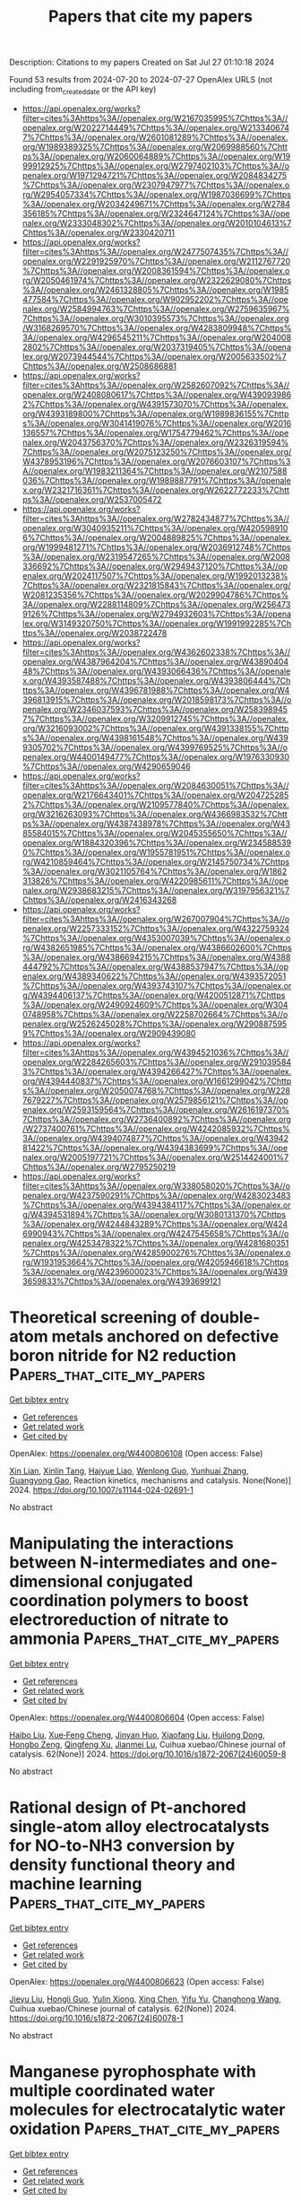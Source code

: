 #+TITLE: Papers that cite my papers
Description: Citations to my papers
Created on Sat Jul 27 01:10:18 2024

Found 53 results from 2024-07-20 to 2024-07-27
OpenAlex URLS (not including from_created_date or the API key)
- [[https://api.openalex.org/works?filter=cites%3Ahttps%3A//openalex.org/W2167035995%7Chttps%3A//openalex.org/W2022714449%7Chttps%3A//openalex.org/W2133406747%7Chttps%3A//openalex.org/W2601081289%7Chttps%3A//openalex.org/W1989389325%7Chttps%3A//openalex.org/W2069988560%7Chttps%3A//openalex.org/W2060064889%7Chttps%3A//openalex.org/W1999912925%7Chttps%3A//openalex.org/W2797402103%7Chttps%3A//openalex.org/W1971294721%7Chttps%3A//openalex.org/W2084834275%7Chttps%3A//openalex.org/W2307947977%7Chttps%3A//openalex.org/W2954057334%7Chttps%3A//openalex.org/W1987036699%7Chttps%3A//openalex.org/W2034249671%7Chttps%3A//openalex.org/W2784356185%7Chttps%3A//openalex.org/W2324647124%7Chttps%3A//openalex.org/W2333048302%7Chttps%3A//openalex.org/W2010104613%7Chttps%3A//openalex.org/W2330420711]]
- [[https://api.openalex.org/works?filter=cites%3Ahttps%3A//openalex.org/W2477507435%7Chttps%3A//openalex.org/W2291925970%7Chttps%3A//openalex.org/W2112767720%7Chttps%3A//openalex.org/W2008361594%7Chttps%3A//openalex.org/W2050461974%7Chttps%3A//openalex.org/W2322629080%7Chttps%3A//openalex.org/W2461328805%7Chttps%3A//openalex.org/W1985477584%7Chttps%3A//openalex.org/W902952202%7Chttps%3A//openalex.org/W2584994763%7Chttps%3A//openalex.org/W2759635967%7Chttps%3A//openalex.org/W3010395573%7Chttps%3A//openalex.org/W3168269570%7Chttps%3A//openalex.org/W4283809948%7Chttps%3A//openalex.org/W4296545211%7Chttps%3A//openalex.org/W2040082802%7Chttps%3A//openalex.org/W2037319405%7Chttps%3A//openalex.org/W2073944544%7Chttps%3A//openalex.org/W2005633502%7Chttps%3A//openalex.org/W2508686881]]
- [[https://api.openalex.org/works?filter=cites%3Ahttps%3A//openalex.org/W2582607092%7Chttps%3A//openalex.org/W2408080617%7Chttps%3A//openalex.org/W4390939862%7Chttps%3A//openalex.org/W4391573070%7Chttps%3A//openalex.org/W4393189800%7Chttps%3A//openalex.org/W1989836155%7Chttps%3A//openalex.org/W3041419076%7Chttps%3A//openalex.org/W2016136557%7Chttps%3A//openalex.org/W1754779462%7Chttps%3A//openalex.org/W2043756370%7Chttps%3A//openalex.org/W2326319594%7Chttps%3A//openalex.org/W2075123250%7Chttps%3A//openalex.org/W4378953196%7Chttps%3A//openalex.org/W2076603107%7Chttps%3A//openalex.org/W1983211364%7Chttps%3A//openalex.org/W2107588036%7Chttps%3A//openalex.org/W1989887791%7Chttps%3A//openalex.org/W2321716361%7Chttps%3A//openalex.org/W2622772233%7Chttps%3A//openalex.org/W2537005472]]
- [[https://api.openalex.org/works?filter=cites%3Ahttps%3A//openalex.org/W2782434877%7Chttps%3A//openalex.org/W3040935211%7Chttps%3A//openalex.org/W4205989106%7Chttps%3A//openalex.org/W2004889825%7Chttps%3A//openalex.org/W1999481271%7Chttps%3A//openalex.org/W2036912748%7Chttps%3A//openalex.org/W2319547265%7Chttps%3A//openalex.org/W2008336692%7Chttps%3A//openalex.org/W2949437120%7Chttps%3A//openalex.org/W2024117507%7Chttps%3A//openalex.org/W1992013238%7Chttps%3A//openalex.org/W2321815843%7Chttps%3A//openalex.org/W2081235356%7Chttps%3A//openalex.org/W2029904786%7Chttps%3A//openalex.org/W2288114809%7Chttps%3A//openalex.org/W2564739126%7Chttps%3A//openalex.org/W2794932603%7Chttps%3A//openalex.org/W3149320750%7Chttps%3A//openalex.org/W1991992285%7Chttps%3A//openalex.org/W2038722478]]
- [[https://api.openalex.org/works?filter=cites%3Ahttps%3A//openalex.org/W4362602338%7Chttps%3A//openalex.org/W4387964204%7Chttps%3A//openalex.org/W4389040448%7Chttps%3A//openalex.org/W4393066436%7Chttps%3A//openalex.org/W4393587488%7Chttps%3A//openalex.org/W4393806444%7Chttps%3A//openalex.org/W4396781988%7Chttps%3A//openalex.org/W4396813915%7Chttps%3A//openalex.org/W2018598173%7Chttps%3A//openalex.org/W2346037593%7Chttps%3A//openalex.org/W2583989457%7Chttps%3A//openalex.org/W3209912745%7Chttps%3A//openalex.org/W3216093002%7Chttps%3A//openalex.org/W4391338155%7Chttps%3A//openalex.org/W4398161548%7Chttps%3A//openalex.org/W4399305702%7Chttps%3A//openalex.org/W4399769525%7Chttps%3A//openalex.org/W4400149477%7Chttps%3A//openalex.org/W1976330930%7Chttps%3A//openalex.org/W4290659046]]
- [[https://api.openalex.org/works?filter=cites%3Ahttps%3A//openalex.org/W2084630051%7Chttps%3A//openalex.org/W2176643401%7Chttps%3A//openalex.org/W2047252852%7Chttps%3A//openalex.org/W2109577840%7Chttps%3A//openalex.org/W3216263093%7Chttps%3A//openalex.org/W4366983532%7Chttps%3A//openalex.org/W4387438978%7Chttps%3A//openalex.org/W4385584015%7Chttps%3A//openalex.org/W2045355650%7Chttps%3A//openalex.org/W1884320396%7Chttps%3A//openalex.org/W2345885390%7Chttps%3A//openalex.org/W1955781951%7Chttps%3A//openalex.org/W4210859464%7Chttps%3A//openalex.org/W2145750734%7Chttps%3A//openalex.org/W3021105764%7Chttps%3A//openalex.org/W1862313826%7Chttps%3A//openalex.org/W4220985611%7Chttps%3A//openalex.org/W2938683215%7Chttps%3A//openalex.org/W3197956321%7Chttps%3A//openalex.org/W2416343268]]
- [[https://api.openalex.org/works?filter=cites%3Ahttps%3A//openalex.org/W267007904%7Chttps%3A//openalex.org/W2257333152%7Chttps%3A//openalex.org/W4322759324%7Chttps%3A//openalex.org/W4353007039%7Chttps%3A//openalex.org/W4382651985%7Chttps%3A//openalex.org/W4386602600%7Chttps%3A//openalex.org/W4386694215%7Chttps%3A//openalex.org/W4388444792%7Chttps%3A//openalex.org/W4388537947%7Chttps%3A//openalex.org/W4389340622%7Chttps%3A//openalex.org/W4393572051%7Chttps%3A//openalex.org/W4393743107%7Chttps%3A//openalex.org/W4394406137%7Chttps%3A//openalex.org/W4200512871%7Chttps%3A//openalex.org/W2490924609%7Chttps%3A//openalex.org/W3040748958%7Chttps%3A//openalex.org/W2258702664%7Chttps%3A//openalex.org/W2526245028%7Chttps%3A//openalex.org/W2908875959%7Chttps%3A//openalex.org/W2909439080]]
- [[https://api.openalex.org/works?filter=cites%3Ahttps%3A//openalex.org/W4394521036%7Chttps%3A//openalex.org/W2284265603%7Chttps%3A//openalex.org/W2910395843%7Chttps%3A//openalex.org/W4394266427%7Chttps%3A//openalex.org/W4394440837%7Chttps%3A//openalex.org/W1661299042%7Chttps%3A//openalex.org/W2050074768%7Chttps%3A//openalex.org/W2287679227%7Chttps%3A//openalex.org/W2579856121%7Chttps%3A//openalex.org/W2593159564%7Chttps%3A//openalex.org/W2616197370%7Chttps%3A//openalex.org/W2736400892%7Chttps%3A//openalex.org/W2737400761%7Chttps%3A//openalex.org/W4242085932%7Chttps%3A//openalex.org/W4394074877%7Chttps%3A//openalex.org/W4394281422%7Chttps%3A//openalex.org/W4394383699%7Chttps%3A//openalex.org/W2005197721%7Chttps%3A//openalex.org/W2514424001%7Chttps%3A//openalex.org/W2795250219]]
- [[https://api.openalex.org/works?filter=cites%3Ahttps%3A//openalex.org/W338058020%7Chttps%3A//openalex.org/W4237590291%7Chttps%3A//openalex.org/W4283023483%7Chttps%3A//openalex.org/W4394384117%7Chttps%3A//openalex.org/W4394531894%7Chttps%3A//openalex.org/W3080131370%7Chttps%3A//openalex.org/W4244843289%7Chttps%3A//openalex.org/W4246990943%7Chttps%3A//openalex.org/W4247545658%7Chttps%3A//openalex.org/W4253478322%7Chttps%3A//openalex.org/W4281680351%7Chttps%3A//openalex.org/W4285900276%7Chttps%3A//openalex.org/W1931953664%7Chttps%3A//openalex.org/W4205946618%7Chttps%3A//openalex.org/W4239600023%7Chttps%3A//openalex.org/W4393659833%7Chttps%3A//openalex.org/W4393699121]]

* Theoretical screening of double-atom metals anchored on defective boron nitride for N2 reduction  :Papers_that_cite_my_papers:
:PROPERTIES:
:UUID: https://openalex.org/W4400806108
:TOPICS: Ammonia Synthesis and Electrocatalysis, Materials and Methods for Hydrogen Storage, Catalytic Nanomaterials
:PUBLICATION_DATE: 2024-07-19
:END:    
    
[[elisp:(doi-add-bibtex-entry "https://doi.org/10.1007/s11144-024-02691-1")][Get bibtex entry]] 

- [[elisp:(progn (xref--push-markers (current-buffer) (point)) (oa--referenced-works "https://openalex.org/W4400806108"))][Get references]]
- [[elisp:(progn (xref--push-markers (current-buffer) (point)) (oa--related-works "https://openalex.org/W4400806108"))][Get related work]]
- [[elisp:(progn (xref--push-markers (current-buffer) (point)) (oa--cited-by-works "https://openalex.org/W4400806108"))][Get cited by]]

OpenAlex: https://openalex.org/W4400806108 (Open access: False)
    
[[https://openalex.org/A5082601942][Xin Lian]], [[https://openalex.org/A5063350276][Xinlin Tang]], [[https://openalex.org/A5102651397][Haiyue Liao]], [[https://openalex.org/A5101526774][Wenlong Guo]], [[https://openalex.org/A5054809539][Yunhuai Zhang]], [[https://openalex.org/A5103183921][Guangyong Gao]], Reaction kinetics, mechanisms and catalysis. None(None)] 2024. https://doi.org/10.1007/s11144-024-02691-1 
     
No abstract    

    

* Manipulating the interactions between N-intermediates and one-dimensional conjugated coordination polymers to boost electroreduction of nitrate to ammonia  :Papers_that_cite_my_papers:
:PROPERTIES:
:UUID: https://openalex.org/W4400806604
:TOPICS: Ammonia Synthesis and Electrocatalysis, Photocatalytic Materials for Solar Energy Conversion, Porous Crystalline Organic Frameworks for Energy and Separation Applications
:PUBLICATION_DATE: 2024-07-01
:END:    
    
[[elisp:(doi-add-bibtex-entry "https://doi.org/10.1016/s1872-2067(24)60059-8")][Get bibtex entry]] 

- [[elisp:(progn (xref--push-markers (current-buffer) (point)) (oa--referenced-works "https://openalex.org/W4400806604"))][Get references]]
- [[elisp:(progn (xref--push-markers (current-buffer) (point)) (oa--related-works "https://openalex.org/W4400806604"))][Get related work]]
- [[elisp:(progn (xref--push-markers (current-buffer) (point)) (oa--cited-by-works "https://openalex.org/W4400806604"))][Get cited by]]

OpenAlex: https://openalex.org/W4400806604 (Open access: False)
    
[[https://openalex.org/A5100394072][Haibo Liu]], [[https://openalex.org/A5104303398][Xue‐Feng Cheng]], [[https://openalex.org/A5102628358][Jinyan Huo]], [[https://openalex.org/A5101800080][Xiaofang Liu]], [[https://openalex.org/A5033039685][Huilong Dong]], [[https://openalex.org/A5053655509][Hongbo Zeng]], [[https://openalex.org/A5064958816][Qingfeng Xu]], [[https://openalex.org/A5084564396][Jianmei Lu]], Cuihua xuebao/Chinese journal of catalysis. 62(None)] 2024. https://doi.org/10.1016/s1872-2067(24)60059-8 
     
No abstract    

    

* Rational design of Pt-anchored single-atom alloy electrocatalysts for NO-to-NH3 conversion by density functional theory and machine learning  :Papers_that_cite_my_papers:
:PROPERTIES:
:UUID: https://openalex.org/W4400806623
:TOPICS: Ammonia Synthesis and Electrocatalysis, Electrocatalysis for Energy Conversion, Catalytic Nanomaterials
:PUBLICATION_DATE: 2024-07-01
:END:    
    
[[elisp:(doi-add-bibtex-entry "https://doi.org/10.1016/s1872-2067(24)60078-1")][Get bibtex entry]] 

- [[elisp:(progn (xref--push-markers (current-buffer) (point)) (oa--referenced-works "https://openalex.org/W4400806623"))][Get references]]
- [[elisp:(progn (xref--push-markers (current-buffer) (point)) (oa--related-works "https://openalex.org/W4400806623"))][Get related work]]
- [[elisp:(progn (xref--push-markers (current-buffer) (point)) (oa--cited-by-works "https://openalex.org/W4400806623"))][Get cited by]]

OpenAlex: https://openalex.org/W4400806623 (Open access: False)
    
[[https://openalex.org/A5100758749][Jieyu Liu]], [[https://openalex.org/A5045235457][Hongli Guo]], [[https://openalex.org/A5101172798][Yulin Xiong]], [[https://openalex.org/A5100371794][Xing Chen]], [[https://openalex.org/A5047908001][Yifu Yu]], [[https://openalex.org/A5100427140][Changhong Wang]], Cuihua xuebao/Chinese journal of catalysis. 62(None)] 2024. https://doi.org/10.1016/s1872-2067(24)60078-1 
     
No abstract    

    

* Manganese pyrophosphate with multiple coordinated water molecules for electrocatalytic water oxidation  :Papers_that_cite_my_papers:
:PROPERTIES:
:UUID: https://openalex.org/W4400807161
:TOPICS: Electrocatalysis for Energy Conversion, Electrochemical Detection of Heavy Metal Ions, Aqueous Zinc-Ion Battery Technology
:PUBLICATION_DATE: 2024-07-01
:END:    
    
[[elisp:(doi-add-bibtex-entry "https://doi.org/10.1016/s1872-2067(24)60052-5")][Get bibtex entry]] 

- [[elisp:(progn (xref--push-markers (current-buffer) (point)) (oa--referenced-works "https://openalex.org/W4400807161"))][Get references]]
- [[elisp:(progn (xref--push-markers (current-buffer) (point)) (oa--related-works "https://openalex.org/W4400807161"))][Get related work]]
- [[elisp:(progn (xref--push-markers (current-buffer) (point)) (oa--cited-by-works "https://openalex.org/W4400807161"))][Get cited by]]

OpenAlex: https://openalex.org/W4400807161 (Open access: False)
    
[[https://openalex.org/A5045947777][Shujiao Yang]], [[https://openalex.org/A5074550693][Pengfei Jiang]], [[https://openalex.org/A5061211337][Kaihang Yue]], [[https://openalex.org/A5101401181][Kai Guo]], [[https://openalex.org/A5014814748][Luna Yang]], [[https://openalex.org/A5049938981][Jinxiu Han]], [[https://openalex.org/A5058975098][Xinyang Peng]], [[https://openalex.org/A5003786701][Xuepeng Zhang]], [[https://openalex.org/A5021383691][Haoquan Zheng]], [[https://openalex.org/A5102727732][Tao Yang]], [[https://openalex.org/A5023594276][Rui Cao]], [[https://openalex.org/A5087851630][Ya Yan]], [[https://openalex.org/A5100441671][Wei Zhang]], Cuihua xuebao/Chinese journal of catalysis. 62(None)] 2024. https://doi.org/10.1016/s1872-2067(24)60052-5 
     
No abstract    

    

* Tailored Design of Mesoporous Nanospheres with High Entropic Alloy Sites for Efficient Redox Electrocatalysis  :Papers_that_cite_my_papers:
:PROPERTIES:
:UUID: https://openalex.org/W4400808967
:TOPICS: Electrocatalysis for Energy Conversion, Aqueous Zinc-Ion Battery Technology, Electrochemical Detection of Heavy Metal Ions
:PUBLICATION_DATE: 2024-07-19
:END:    
    
[[elisp:(doi-add-bibtex-entry "https://doi.org/10.1002/advs.202402518")][Get bibtex entry]] 

- [[elisp:(progn (xref--push-markers (current-buffer) (point)) (oa--referenced-works "https://openalex.org/W4400808967"))][Get references]]
- [[elisp:(progn (xref--push-markers (current-buffer) (point)) (oa--related-works "https://openalex.org/W4400808967"))][Get related work]]
- [[elisp:(progn (xref--push-markers (current-buffer) (point)) (oa--cited-by-works "https://openalex.org/W4400808967"))][Get cited by]]

OpenAlex: https://openalex.org/W4400808967 (Open access: True)
    
[[https://openalex.org/A5051058482][Ravi Nandan]], [[https://openalex.org/A5032370477][Hiroki Nara]], [[https://openalex.org/A5019019449][Ho Ngoc Nam]], [[https://openalex.org/A5017511441][Quan Manh Phung]], [[https://openalex.org/A5060945326][Quynh Phuong Ngo]], [[https://openalex.org/A5077877409][Jongbeom Na]], [[https://openalex.org/A5013530203][Joel Henzie]], [[https://openalex.org/A5037509120][Yusuke Yamauchi]], Advanced science. None(None)] 2024. https://doi.org/10.1002/advs.202402518 
     
Abstract High Entropy Alloys (HEAs) are a versatile material with unique properties, tailored for various applications. They enable pH‐sensitive electrocatalytic transformations like hydrogen evolution reaction (HER) and hydrogen oxidation reactions (HOR) in alkaline media. Mesoporous nanostructures with high surface area are preferred for these electrochemical reactions, but designing mesoporous HEA sis challenging. To overcome this challenge, a low‐temperature triblock copolymer‐assisted wet‐chemical approach is developed to produce mesoporous HEA nanospheres composed of PtPdRuMoNi systems with sufficient entropic mixing. Owing to active sites with inherent entropic effect, mesoporous features, and increased accessibility, optimized HEA nanospheres promote strong HER/HOR performance in alkaline medium. At 30 mV nominal overpotential, it exhibits a mass activity of ≈167 (HER) and 151 A g Pt −1 (HOR), far exceeding commercial Pt‐C electrocatalysts (34 and 48 A g Pt −1 ) and many recently reported various alloys. The Mott‐Schottky analysis reveals HEA nanospheres inherit high charge carrier density, positive flat band potential, and smaller charge transfer barrier, resulting in better activity and faster kinetics. This micelle‐assisted synthetic enable the exploration of the compositional and configurational spaces of HEAs at relatively low temperature, while simultaneously facilitating the introduction of mesoporous nanostructures for a wide range of catalytic applications.    

    

* Boosting electrochemical oxygen reduction to hydrogen peroxide coupled with organic oxidation  :Papers_that_cite_my_papers:
:PROPERTIES:
:UUID: https://openalex.org/W4400809795
:TOPICS: Electrocatalysis for Energy Conversion, Aqueous Zinc-Ion Battery Technology, Catalytic Nanomaterials
:PUBLICATION_DATE: 2024-07-19
:END:    
    
[[elisp:(doi-add-bibtex-entry "https://doi.org/10.1038/s41467-024-50446-2")][Get bibtex entry]] 

- [[elisp:(progn (xref--push-markers (current-buffer) (point)) (oa--referenced-works "https://openalex.org/W4400809795"))][Get references]]
- [[elisp:(progn (xref--push-markers (current-buffer) (point)) (oa--related-works "https://openalex.org/W4400809795"))][Get related work]]
- [[elisp:(progn (xref--push-markers (current-buffer) (point)) (oa--cited-by-works "https://openalex.org/W4400809795"))][Get cited by]]

OpenAlex: https://openalex.org/W4400809795 (Open access: True)
    
[[https://openalex.org/A5019061268][Yining Sun]], [[https://openalex.org/A5073798006][Kui Fan]], [[https://openalex.org/A5100728945][Jinze Li]], [[https://openalex.org/A5100322864][Li Wang]], [[https://openalex.org/A5017313282][Yusen Yang]], [[https://openalex.org/A5100357925][Zhenhua Li]], [[https://openalex.org/A5062633224][Mingfei Shao]], [[https://openalex.org/A5088407839][Xue Duan]], Nature communications. 15(1)] 2024. https://doi.org/10.1038/s41467-024-50446-2 
     
Abstract The electrochemical oxygen reduction reaction (ORR) to produce hydrogen peroxide (H 2 O 2 ) is appealing due to its sustainability. However, its efficiency is compromised by the competing 4e − ORR pathway. In this work, we report a hierarchical carbon nanosheet array electrode with a single-atom Ni catalyst synthesized using organic molecule-intercalated layered double hydroxides as precursors. The electrode exhibits excellent 2e − ORR performance under alkaline conditions and achieves H 2 O 2 yield rates of 0.73 mol g cat −1 h −1 in the H-cell and 5.48 mol g cat −1 h −1 in the flow cell, outperforming most reported catalysts. The experimental results show that the Ni atoms selectively adsorb O 2 , while carbon nanosheets generate reactive hydrogen species, synergistically enhancing H 2 O 2 production. Furthermore, a coupling reaction system integrating the 2e − ORR with ethylene glycol oxidation significantly enhances H 2 O 2 yield rate to 7.30 mol g cat −1 h −1 while producing valuable glycolic acid. Moreover, we convert alkaline electrolyte containing H 2 O 2 directly into the downstream product sodium perborate to reduce the separation cost further. Techno-economic analysis validates the economic viability of this system.    

    

* Crystal‐Phase‐ and B‐Content‐Dependent Electrochemical Behavior of Pd─B Nanocrystals toward Oxygen Reduction Reaction  :Papers_that_cite_my_papers:
:PROPERTIES:
:UUID: https://openalex.org/W4400833633
:TOPICS: Electrocatalysis for Energy Conversion, Fuel Cell Membrane Technology, Aqueous Zinc-Ion Battery Technology
:PUBLICATION_DATE: 2024-07-19
:END:    
    
[[elisp:(doi-add-bibtex-entry "https://doi.org/10.1002/smll.202402271")][Get bibtex entry]] 

- [[elisp:(progn (xref--push-markers (current-buffer) (point)) (oa--referenced-works "https://openalex.org/W4400833633"))][Get references]]
- [[elisp:(progn (xref--push-markers (current-buffer) (point)) (oa--related-works "https://openalex.org/W4400833633"))][Get related work]]
- [[elisp:(progn (xref--push-markers (current-buffer) (point)) (oa--cited-by-works "https://openalex.org/W4400833633"))][Get cited by]]

OpenAlex: https://openalex.org/W4400833633 (Open access: False)
    
[[https://openalex.org/A5030417545][Hafidatul Wahidah]], [[https://openalex.org/A5072078060][Hee‐Joon Chun]], [[https://openalex.org/A5076565333][Woo Hyeok Kim]], [[https://openalex.org/A5055037842][Tae Wu Kim]], [[https://openalex.org/A5066671677][Seok Ki Kim]], [[https://openalex.org/A5038083964][Jong Wook Hong]], Small. None(None)] 2024. https://doi.org/10.1002/smll.202402271 
     
Abstract The manipulation of crystal phases in metal–nonmetal interstitial alloy nanostructures has attracted considerable attention due to the formation of unique electronic structures and surface atomic arrangements, resulting in unprecedented catalytic performances. However, achieving simultaneous control over crystal phase and nonmetal elements in metal–nonmetal interstitial alloy nanostructures has remained a formidable challenge. Here, a novel synthesis approach is presented for Pd─B interstitial alloy nanocrystals (NCs) that allows investigation of the crystal‐phase‐ and B‐content‐dependent catalytic performance. Through comparison of the oxygen reduction reaction (ORR) properties of Pd─B X interstitial alloy NCs with different crystal phases and B contents, achieved by precise control of reaction temperature and time, the influences of crystal phase and B contents in the Pd─B X interstitial alloy NCs on ORR are precisely investigated. The hexagonal closed packed (hcp) PdB 0.5 NCs exhibit superior catalytic activity, with mass activities reaching 2.58 A mg −1 , surpassing Pd/C by 10.3 times, attributed to synergistic effects by the hcp crystal phase and relatively high B contents. This study not only provides a novel approach to fabricate interstitial alloy nanostructures with unconventional crystal phases and finely controlled nonmetal elements but also elucidates the importance of crystal phase and nonmetal element content in optimizing electrocatalytic efficiency.    

    

* Experimentally validating sabatier plot by molecular level microenvironment customization for oxygen electroreduction  :Papers_that_cite_my_papers:
:PROPERTIES:
:UUID: https://openalex.org/W4400834814
:TOPICS: Electrochemical Detection of Heavy Metal Ions, Electrocatalysis for Energy Conversion, Fuel Cell Membrane Technology
:PUBLICATION_DATE: 2024-07-19
:END:    
    
[[elisp:(doi-add-bibtex-entry "https://doi.org/10.1038/s41467-024-50377-y")][Get bibtex entry]] 

- [[elisp:(progn (xref--push-markers (current-buffer) (point)) (oa--referenced-works "https://openalex.org/W4400834814"))][Get references]]
- [[elisp:(progn (xref--push-markers (current-buffer) (point)) (oa--related-works "https://openalex.org/W4400834814"))][Get related work]]
- [[elisp:(progn (xref--push-markers (current-buffer) (point)) (oa--cited-by-works "https://openalex.org/W4400834814"))][Get cited by]]

OpenAlex: https://openalex.org/W4400834814 (Open access: True)
    
[[https://openalex.org/A5042351113][Bingyu Huang]], [[https://openalex.org/A5024981875][Qiao Gu]], [[https://openalex.org/A5026670698][Xiannong Tang]], [[https://openalex.org/A5046398623][Dirk Lützenkirchen‐Hecht]], [[https://openalex.org/A5037878083][Kai Yuan]], [[https://openalex.org/A5079785501][Yiwang Chen]], Nature communications. 15(1)] 2024. https://doi.org/10.1038/s41467-024-50377-y 
     
Microenvironmental modifications on metal sites are crucial to tune oxygen reduction catalytic behavior and decrypt intrinsic mechanism, whereas the stochastic properties of traditional pyrolyzed single-atom catalysts induce vague recognition on structure-reactivity relations. Herein, we report a theoretical descriptor relying on binding energies of oxygen adsorbates and directly associating the derived Sabatier volcano plot with calculated overpotential to forecast catalytic efficiency of cobalt porphyrin. This Sabatier volcano plot instructs that electron-withdrawing substituents mitigate the over-strong *OH intermediate adsorption by virtue of the decreased proportion of electrons in bonding orbital. To experimentally validate this speculation, we implement a secondary sphere microenvironment customization strategy on cobalt porphyrin-based polymer nanocomposite analogs. Systematic X-ray spectroscopic and in situ electrochemical characterizations capture the pronounced accessible active site density and the fast interfacial/outward charge migration kinetics contributions for the optimal carboxyl group-substituted catalyst. This work offers ample strategies for designing single-atom catalysts with well-managed microenvironment under the guidance of Sabatier volcano map.    

    

* Mitigating oxygen reduction reaction barriers: An in-depth first-principles exploration of high-entropy alloy as catalysts  :Papers_that_cite_my_papers:
:PROPERTIES:
:UUID: https://openalex.org/W4400849852
:TOPICS: High-Entropy Alloys: Novel Designs and Properties, Thermal Barrier Coatings for Gas Turbines, Atom Probe Tomography Research
:PUBLICATION_DATE: 2024-07-01
:END:    
    
[[elisp:(doi-add-bibtex-entry "https://doi.org/10.1016/j.elecom.2024.107782")][Get bibtex entry]] 

- [[elisp:(progn (xref--push-markers (current-buffer) (point)) (oa--referenced-works "https://openalex.org/W4400849852"))][Get references]]
- [[elisp:(progn (xref--push-markers (current-buffer) (point)) (oa--related-works "https://openalex.org/W4400849852"))][Get related work]]
- [[elisp:(progn (xref--push-markers (current-buffer) (point)) (oa--cited-by-works "https://openalex.org/W4400849852"))][Get cited by]]

OpenAlex: https://openalex.org/W4400849852 (Open access: True)
    
[[https://openalex.org/A5010267593][Mingyi Chen]], [[https://openalex.org/A5102958072][Ngoc Thanh Thuy Tran]], [[https://openalex.org/A5013963923][Wen-Dung Hsu]], Electrochemistry communications. None(None)] 2024. https://doi.org/10.1016/j.elecom.2024.107782 
     
No abstract    

    

* Organic Synthesis Catalyzed by Supported Metal Single-Atom Catalysts  :Papers_that_cite_my_papers:
:PROPERTIES:
:UUID: https://openalex.org/W4400850787
:TOPICS: Catalytic Reduction of Nitro Compounds, Catalytic Nanomaterials, Homogeneous Catalysis with Transition Metals
:PUBLICATION_DATE: 2024-01-01
:END:    
    
[[elisp:(doi-add-bibtex-entry "https://doi.org/10.1007/978-981-97-4573-9_4")][Get bibtex entry]] 

- [[elisp:(progn (xref--push-markers (current-buffer) (point)) (oa--referenced-works "https://openalex.org/W4400850787"))][Get references]]
- [[elisp:(progn (xref--push-markers (current-buffer) (point)) (oa--related-works "https://openalex.org/W4400850787"))][Get related work]]
- [[elisp:(progn (xref--push-markers (current-buffer) (point)) (oa--cited-by-works "https://openalex.org/W4400850787"))][Get cited by]]

OpenAlex: https://openalex.org/W4400850787 (Open access: False)
    
[[https://openalex.org/A5034305271][Ming Bao]], [[https://openalex.org/A5100753584][Jiasheng Wang]], [[https://openalex.org/A5100614255][Xiujuan Feng]], [[https://openalex.org/A5037858031][Jingjie Luo]], [[https://openalex.org/A5010353743][Jian Sun]], Molecular catalysis. None(None)] 2024. https://doi.org/10.1007/978-981-97-4573-9_4 
     
No abstract    

    

* Hierarchical Modeling of the Local Reaction Environment in Electrocatalysis  :Papers_that_cite_my_papers:
:PROPERTIES:
:UUID: https://openalex.org/W4400851781
:TOPICS: Electrocatalysis for Energy Conversion, Electrochemical Detection of Heavy Metal Ions, Electrochemical Reduction of CO2 to Fuels
:PUBLICATION_DATE: 2024-07-20
:END:    
    
[[elisp:(doi-add-bibtex-entry "https://doi.org/10.1021/acs.accounts.4c00234")][Get bibtex entry]] 

- [[elisp:(progn (xref--push-markers (current-buffer) (point)) (oa--referenced-works "https://openalex.org/W4400851781"))][Get references]]
- [[elisp:(progn (xref--push-markers (current-buffer) (point)) (oa--related-works "https://openalex.org/W4400851781"))][Get related work]]
- [[elisp:(progn (xref--push-markers (current-buffer) (point)) (oa--cited-by-works "https://openalex.org/W4400851781"))][Get cited by]]

OpenAlex: https://openalex.org/W4400851781 (Open access: True)
    
[[https://openalex.org/A5084794187][Xinwei Zhu]], [[https://openalex.org/A5052713328][Jun Huang]], [[https://openalex.org/A5054676737][Michael Eikerling]], Accounts of chemical research. None(None)] 2024. https://doi.org/10.1021/acs.accounts.4c00234 
     
ConspectusElectrocatalytic reactions, such as oxygen reduction/evolution reactions and CO    

    

* Modelling chemical processes in explicit solvents with machine learning potentials  :Papers_that_cite_my_papers:
:PROPERTIES:
:UUID: https://openalex.org/W4400857864
:TOPICS: Accelerating Materials Innovation through Informatics, Computational Methods in Drug Discovery, Innovations in Chemistry Education and Laboratory Techniques
:PUBLICATION_DATE: 2024-07-20
:END:    
    
[[elisp:(doi-add-bibtex-entry "https://doi.org/10.1038/s41467-024-50418-6")][Get bibtex entry]] 

- [[elisp:(progn (xref--push-markers (current-buffer) (point)) (oa--referenced-works "https://openalex.org/W4400857864"))][Get references]]
- [[elisp:(progn (xref--push-markers (current-buffer) (point)) (oa--related-works "https://openalex.org/W4400857864"))][Get related work]]
- [[elisp:(progn (xref--push-markers (current-buffer) (point)) (oa--cited-by-works "https://openalex.org/W4400857864"))][Get cited by]]

OpenAlex: https://openalex.org/W4400857864 (Open access: True)
    
[[https://openalex.org/A5083715479][Hanwen Zhang]], [[https://openalex.org/A5024521420][Veronika Jurásková]], [[https://openalex.org/A5080148464][Fernanda Duarte]], Nature communications. 15(1)] 2024. https://doi.org/10.1038/s41467-024-50418-6 
     
Abstract Solvent effects influence all stages of the chemical processes, modulating the stability of intermediates and transition states, as well as altering reaction rates and product ratios. However, accurately modelling these effects remains challenging. Here, we present a general strategy for generating reactive machine learning potentials to model chemical processes in solution. Our approach combines active learning with descriptor-based selectors and automation, enabling the construction of data-efficient training sets that span the relevant chemical and conformational space. We apply this strategy to investigate a Diels-Alder reaction in water and methanol. The generated machine learning potentials enable us to obtain reaction rates that are in agreement with experimental data and analyse the influence of these solvents on the reaction mechanism. Our strategy offers an efficient approach to the routine modelling of chemical reactions in solution, opening up avenues for studying complex chemical processes in an efficient manner.    

    

* Two-Dimensional Conductive Metal-Organic Frameworks Electrocatalyst: Design Principle and Energy Conversion Applications  :Papers_that_cite_my_papers:
:PROPERTIES:
:UUID: https://openalex.org/W4400865804
:TOPICS: Chemistry and Applications of Metal-Organic Frameworks, Photocatalytic Materials for Solar Energy Conversion, Porous Crystalline Organic Frameworks for Energy and Separation Applications
:PUBLICATION_DATE: 2024-07-01
:END:    
    
[[elisp:(doi-add-bibtex-entry "https://doi.org/10.1016/j.mtener.2024.101652")][Get bibtex entry]] 

- [[elisp:(progn (xref--push-markers (current-buffer) (point)) (oa--referenced-works "https://openalex.org/W4400865804"))][Get references]]
- [[elisp:(progn (xref--push-markers (current-buffer) (point)) (oa--related-works "https://openalex.org/W4400865804"))][Get related work]]
- [[elisp:(progn (xref--push-markers (current-buffer) (point)) (oa--cited-by-works "https://openalex.org/W4400865804"))][Get cited by]]

OpenAlex: https://openalex.org/W4400865804 (Open access: False)
    
[[https://openalex.org/A5100444820][Xiaogang Wang]], [[https://openalex.org/A5051179214][Rahul Anil Borse]], [[https://openalex.org/A5101860815][Gui Wang]], [[https://openalex.org/A5102753721][Zhe Xiao]], [[https://openalex.org/A5102001411][Hua Zhu]], [[https://openalex.org/A5100875626][Yiling Sun]], [[https://openalex.org/A5101368715][Zhengfang Qian]], [[https://openalex.org/A5083136418][Shuaiqi Zhong]], [[https://openalex.org/A5051793268][Renheng Wang]], Materials today energy. None(None)] 2024. https://doi.org/10.1016/j.mtener.2024.101652 
     
No abstract    

    

* Recent advances on hydrogen generation based on inorganic metal oxide nano-catalyst using water electrolysis approach  :Papers_that_cite_my_papers:
:PROPERTIES:
:UUID: https://openalex.org/W4400836369
:TOPICS: Electrocatalysis for Energy Conversion, Aqueous Zinc-Ion Battery Technology, Hydrogen Energy Systems and Technologies
:PUBLICATION_DATE: 2024-07-22
:END:    
    
[[elisp:(doi-add-bibtex-entry "https://doi.org/10.1515/revic-2024-0026")][Get bibtex entry]] 

- [[elisp:(progn (xref--push-markers (current-buffer) (point)) (oa--referenced-works "https://openalex.org/W4400836369"))][Get references]]
- [[elisp:(progn (xref--push-markers (current-buffer) (point)) (oa--related-works "https://openalex.org/W4400836369"))][Get related work]]
- [[elisp:(progn (xref--push-markers (current-buffer) (point)) (oa--cited-by-works "https://openalex.org/W4400836369"))][Get cited by]]

OpenAlex: https://openalex.org/W4400836369 (Open access: False)
    
[[https://openalex.org/A5104302854][Muhammad Naeem Ayub]], [[https://openalex.org/A5101718378][Kwang‐Hyun Baek]], [[https://openalex.org/A5092049541][Umer Shahzad]], [[https://openalex.org/A5074009860][Mohsin Saeed]], [[https://openalex.org/A5104750978][Saad M. Al-Baqami]], [[https://openalex.org/A5080046558][Khalid Ahmed Alzahrani]], [[https://openalex.org/A5018787041][Md. Reazuddin Repon]], [[https://openalex.org/A5019211270][Md. Rezaur Rahman]], [[https://openalex.org/A5056308719][Mohammad Mizanur Rahman Khan]], [[https://openalex.org/A5100747843][Muhammad Nadeem Arshad]], Reviews in Inorganic Chemistry. 0(0)] 2024. https://doi.org/10.1515/revic-2024-0026 
     
Abstract Today world is looking for a cheap, environment friendly and efficient substitute of fossil fuel. Because due to large consumption of the fossil fuels on daily basis in whole world, emission of hazardous gases have produced lethal effects on human being. In this scenario hydrogen energy has emerged in form of clean, renewable and more efficient energy. Now the key challenge is that efficient production of the green hydrogen at commercial scale to meet demand of hydrogen. The electrolysis of water is the best pathway to achieve efficient hydrogen production. For this purpose the synthesis and improvement of low cast, active as well as stable catalysts or electrolysis is prerequisite for hydrogen production by electro-catalytic method for splitting of water. Main focus of this review is that, how we can perform the electrolysis of water by various techniques using novel methods especially electro-catalysts in term of activity, efficiency, large surface area, porosity, and stability. This will be performed by the method of two-half cell reaction one is the Hydrogen Evolution Reaction (HER) other one Oxygen Evolution Reaction (OER), where reaction proceeded in both medium acidic as well as alkaline phases. Particular attention is given to produce green clean hydrogen production from usable water and its physical and chemical storages for further uses for the support of human sustainability. Basically the recent strategy is to prepare, design and development of nanoscale materials/composite with non-noble metals and with also nanostructured with noble-metals will be discussed in this approach. The increased efficiency and utility have been the focal points of the use of diverse materials from different classes. To increase the electro-catalytic efficiency in OER and HER, we will discuss about new analyses methods and insights into studying the chemical compositions, shapes, surface area, porosity, and synergy of catalysts and the active sites of nanostructured electro-catalysts. This review will further provide the picture of current state of developments as well as recent progress for mechanized efficient production of clean hydrogen (i.e., HER) from water by electrocatalytic method using various nanoscale materials in a broad scale.    

    

* Utilizing cost-effective pyrocarbon for highly efficient gold retrieval from e-waste leachate  :Papers_that_cite_my_papers:
:PROPERTIES:
:UUID: https://openalex.org/W4400847545
:TOPICS: Global E-Waste Recycling and Management, Battery Recycling and Rare Earth Recovery, Toxicology and Environmental Impacts of Mercury Contamination
:PUBLICATION_DATE: 2024-07-20
:END:    
    
[[elisp:(doi-add-bibtex-entry "https://doi.org/10.1038/s41467-024-50595-4")][Get bibtex entry]] 

- [[elisp:(progn (xref--push-markers (current-buffer) (point)) (oa--referenced-works "https://openalex.org/W4400847545"))][Get references]]
- [[elisp:(progn (xref--push-markers (current-buffer) (point)) (oa--related-works "https://openalex.org/W4400847545"))][Get related work]]
- [[elisp:(progn (xref--push-markers (current-buffer) (point)) (oa--cited-by-works "https://openalex.org/W4400847545"))][Get cited by]]

OpenAlex: https://openalex.org/W4400847545 (Open access: True)
    
[[https://openalex.org/A5002074332][Kaixing Fu]], [[https://openalex.org/A5100373207][Xia Liu]], [[https://openalex.org/A5100403807][Xiaolin Zhang]], [[https://openalex.org/A5082200123][Shenghui Zhou]], [[https://openalex.org/A5040147992][Nanwen Zhu]], [[https://openalex.org/A5090577152][Yong Pei]], [[https://openalex.org/A5028336124][Jinming Luo]], Nature Communications. 15(1)] 2024. https://doi.org/10.1038/s41467-024-50595-4 
     
Abstract Addressing burdens of electronic waste (E-waste) leachate while achieving sustainable and selective recovery of noble metals, such as gold, is highly demanded due to its limited supply and escalating prices. Here we demonstrate an environmentally-benign and practical approach for gold recovery from E-waste leachate using alginate-derived pyrocarbon sorbent. The sorbent demonstrates potent gold recovery performance compared to most previously reported advanced sorbents, showcasing high recovery capacity of 2829.7 mg g −1 , high efficiency (>99.5%), remarkable selectivity ( K d ~ 3.1 × 10 8 mL g −1 ), and robust anti-interference capabilities within environmentally relevant contexts. The aromatic structures of pyrocarbon serve as crucial electrons sources, enabling a hydroxylation process that simultaneously generates electrons and phenolic hydroxyls for the reduction of gold ions. Our investigations further uncover a “stepwise” nucleation mechanism, in which gold ions are reduced as intermediate gold-chlorine clusters, facilitating rapid reduction process by lowering energy barriers from 1.08 to −21.84 eV. Technoeconomic analysis demonstrates its economic viability with an input-output ratio as high as 1370%. Our protocol obviates the necessity for organic reagents whilst obtaining 23.96 karats gold product from real-world central processing units (CPUs) leachates. This work introduces a green sorption technique for gold recovery, emphasizing its role in promoting a circular economy and environmental sustainability.    

    

* In situ Regulating the Phase Structure of Ce-based Catalytic Sites to Boost the Performance of Zinc-Air Batteries  :Papers_that_cite_my_papers:
:PROPERTIES:
:UUID: https://openalex.org/W4400849460
:TOPICS: Aqueous Zinc-Ion Battery Technology, Electrocatalysis for Energy Conversion, Materials for Electrochemical Supercapacitors
:PUBLICATION_DATE: 2024-07-01
:END:    
    
[[elisp:(doi-add-bibtex-entry "https://doi.org/10.1016/j.nanoen.2024.110030")][Get bibtex entry]] 

- [[elisp:(progn (xref--push-markers (current-buffer) (point)) (oa--referenced-works "https://openalex.org/W4400849460"))][Get references]]
- [[elisp:(progn (xref--push-markers (current-buffer) (point)) (oa--related-works "https://openalex.org/W4400849460"))][Get related work]]
- [[elisp:(progn (xref--push-markers (current-buffer) (point)) (oa--cited-by-works "https://openalex.org/W4400849460"))][Get cited by]]

OpenAlex: https://openalex.org/W4400849460 (Open access: False)
    
[[https://openalex.org/A5100317673][Jianping Liu]], [[https://openalex.org/A5007834966][Yuanbin Jin]], [[https://openalex.org/A5011802849][Rong Jin]], [[https://openalex.org/A5100463088][Yao Liu]], [[https://openalex.org/A5100936946][Zili Ma]], [[https://openalex.org/A5020870418][Chaozhong Guo]], [[https://openalex.org/A5072844008][Lei Yu]], [[https://openalex.org/A5057116148][Lingtao Sun]], [[https://openalex.org/A5100456791][Haifeng Chen]], [[https://openalex.org/A5073410815][Yujun Si]], [[https://openalex.org/A5100402702][Sha Li]], [[https://openalex.org/A5100688143][Honglin Li]], Nano Energy. None(None)] 2024. https://doi.org/10.1016/j.nanoen.2024.110030 
     
No abstract    

    

* Metallocorroles as bifunctional electrocatalysts for water-splitting: A theoretical investigation  :Papers_that_cite_my_papers:
:PROPERTIES:
:UUID: https://openalex.org/W4400849829
:TOPICS: Electrocatalysis for Energy Conversion, Aqueous Zinc-Ion Battery Technology, Electrochemical Detection of Heavy Metal Ions
:PUBLICATION_DATE: 2024-07-01
:END:    
    
[[elisp:(doi-add-bibtex-entry "https://doi.org/10.1016/j.molliq.2024.125535")][Get bibtex entry]] 

- [[elisp:(progn (xref--push-markers (current-buffer) (point)) (oa--referenced-works "https://openalex.org/W4400849829"))][Get references]]
- [[elisp:(progn (xref--push-markers (current-buffer) (point)) (oa--related-works "https://openalex.org/W4400849829"))][Get related work]]
- [[elisp:(progn (xref--push-markers (current-buffer) (point)) (oa--cited-by-works "https://openalex.org/W4400849829"))][Get cited by]]

OpenAlex: https://openalex.org/W4400849829 (Open access: False)
    
[[https://openalex.org/A5029287266][Akbar Omidvar]], [[https://openalex.org/A5104880136][Hadise Soleymani]], Journal of Molecular Liquids. None(None)] 2024. https://doi.org/10.1016/j.molliq.2024.125535 
     
No abstract    

    

* Alkaline Electrochemical Oxygen Reduction Boosted by Trimetallic Palladium–Copper–Gold Nanoparticles  :Papers_that_cite_my_papers:
:PROPERTIES:
:UUID: https://openalex.org/W4400849958
:TOPICS: Electrocatalysis for Energy Conversion, Fuel Cell Membrane Technology, Electrochemical Detection of Heavy Metal Ions
:PUBLICATION_DATE: 2024-07-01
:END:    
    
[[elisp:(doi-add-bibtex-entry "https://doi.org/10.1016/j.jallcom.2024.175630")][Get bibtex entry]] 

- [[elisp:(progn (xref--push-markers (current-buffer) (point)) (oa--referenced-works "https://openalex.org/W4400849958"))][Get references]]
- [[elisp:(progn (xref--push-markers (current-buffer) (point)) (oa--related-works "https://openalex.org/W4400849958"))][Get related work]]
- [[elisp:(progn (xref--push-markers (current-buffer) (point)) (oa--cited-by-works "https://openalex.org/W4400849958"))][Get cited by]]

OpenAlex: https://openalex.org/W4400849958 (Open access: False)
    
[[https://openalex.org/A5005843058][M.D. Obradović]], [[https://openalex.org/A5065661057][U.Č. Lačnjevac]], [[https://openalex.org/A5014970420][V. Radmilović]], [[https://openalex.org/A5077417594][A. Gavrilović]], [[https://openalex.org/A5065566308][Janez Kovač]], [[https://openalex.org/A5001201132][Jelena Rogan]], [[https://openalex.org/A5081225393][Sanja Stevanović]], [[https://openalex.org/A5046616583][Velimir Radmilović]], [[https://openalex.org/A5030927421][S.Lj. Gojković]], Journal of Alloys and Compounds. None(None)] 2024. https://doi.org/10.1016/j.jallcom.2024.175630 
     
No abstract    

    

* Selective reduction of CO2 to ethanol over Si/Cu(1 1 1) surface: An insights from the first-principles calculations  :Papers_that_cite_my_papers:
:PROPERTIES:
:UUID: https://openalex.org/W4400867054
:TOPICS: Electrochemical Reduction of CO2 to Fuels, Molecular Electronic Devices and Systems, Catalytic Carbon Dioxide Hydrogenation
:PUBLICATION_DATE: 2024-07-01
:END:    
    
[[elisp:(doi-add-bibtex-entry "https://doi.org/10.1016/j.comptc.2024.114781")][Get bibtex entry]] 

- [[elisp:(progn (xref--push-markers (current-buffer) (point)) (oa--referenced-works "https://openalex.org/W4400867054"))][Get references]]
- [[elisp:(progn (xref--push-markers (current-buffer) (point)) (oa--related-works "https://openalex.org/W4400867054"))][Get related work]]
- [[elisp:(progn (xref--push-markers (current-buffer) (point)) (oa--cited-by-works "https://openalex.org/W4400867054"))][Get cited by]]

OpenAlex: https://openalex.org/W4400867054 (Open access: False)
    
[[https://openalex.org/A5100353195][Chang Liu]], [[https://openalex.org/A5100411810][Dan Wang]], [[https://openalex.org/A5049864053][Boting Yang]], [[https://openalex.org/A5001843018][Song Jiang]], [[https://openalex.org/A5011476053][Gang Sun]], [[https://openalex.org/A5003297812][Yong‐Qing Qiu]], [[https://openalex.org/A5017146181][Chun‐Guang Liu]], Computational and Theoretical Chemistry. None(None)] 2024. https://doi.org/10.1016/j.comptc.2024.114781 
     
No abstract    

    

* CuFe nanoparticles coupled Cu–Nx for enhancing oxygen reduction reaction  :Papers_that_cite_my_papers:
:PROPERTIES:
:UUID: https://openalex.org/W4400871646
:TOPICS: Electrocatalysis for Energy Conversion, Aqueous Zinc-Ion Battery Technology, Formation and Properties of Nanocrystals and Nanostructures
:PUBLICATION_DATE: 2024-07-01
:END:    
    
[[elisp:(doi-add-bibtex-entry "https://doi.org/10.1016/j.colsurfa.2024.134890")][Get bibtex entry]] 

- [[elisp:(progn (xref--push-markers (current-buffer) (point)) (oa--referenced-works "https://openalex.org/W4400871646"))][Get references]]
- [[elisp:(progn (xref--push-markers (current-buffer) (point)) (oa--related-works "https://openalex.org/W4400871646"))][Get related work]]
- [[elisp:(progn (xref--push-markers (current-buffer) (point)) (oa--cited-by-works "https://openalex.org/W4400871646"))][Get cited by]]

OpenAlex: https://openalex.org/W4400871646 (Open access: False)
    
[[https://openalex.org/A5020105646][Xiaoting Cao]], [[https://openalex.org/A5068977066][Lvzhou Li]], [[https://openalex.org/A5058930783][Xu Dong]], [[https://openalex.org/A5100442292][Xi Wang]], [[https://openalex.org/A5059070113][Xiaoshuang Zhou]], [[https://openalex.org/A5101687908][Jiangnan Li]], [[https://openalex.org/A5001191710][Jianning Ding]], [[https://openalex.org/A5059070113][Xiaoshuang Zhou]], Colloids and Surfaces A Physicochemical and Engineering Aspects. None(None)] 2024. https://doi.org/10.1016/j.colsurfa.2024.134890 
     
No abstract    

    

* Mechanistic Studies on Defective Hbn-Supported Metal-Nonmetal Synergistic Catalysis for Urea Electrosynthesis  :Papers_that_cite_my_papers:
:PROPERTIES:
:UUID: https://openalex.org/W4400872758
:TOPICS: Ammonia Synthesis and Electrocatalysis, Electrochemical Reduction of CO2 to Fuels, Electrocatalysis for Energy Conversion
:PUBLICATION_DATE: 2024-01-01
:END:    
    
[[elisp:(doi-add-bibtex-entry "https://doi.org/10.2139/ssrn.4901881")][Get bibtex entry]] 

- [[elisp:(progn (xref--push-markers (current-buffer) (point)) (oa--referenced-works "https://openalex.org/W4400872758"))][Get references]]
- [[elisp:(progn (xref--push-markers (current-buffer) (point)) (oa--related-works "https://openalex.org/W4400872758"))][Get related work]]
- [[elisp:(progn (xref--push-markers (current-buffer) (point)) (oa--cited-by-works "https://openalex.org/W4400872758"))][Get cited by]]

OpenAlex: https://openalex.org/W4400872758 (Open access: False)
    
[[https://openalex.org/A5038574855][Ziyang Qiu]], [[https://openalex.org/A5055745474][Jing‐Shuang Dang]], No host. None(None)] 2024. https://doi.org/10.2139/ssrn.4901881 
     
No abstract    

    

* Transition Metal Doped into Layered Double Hydroxide as Efficient Electrocatalysts for Oxygen Evolution Reaction: A Dft Study  :Papers_that_cite_my_papers:
:PROPERTIES:
:UUID: https://openalex.org/W4400872888
:TOPICS: Electrocatalysis for Energy Conversion, Photocatalytic Materials for Solar Energy Conversion, Fuel Cell Membrane Technology
:PUBLICATION_DATE: 2024-01-01
:END:    
    
[[elisp:(doi-add-bibtex-entry "https://doi.org/10.2139/ssrn.4901876")][Get bibtex entry]] 

- [[elisp:(progn (xref--push-markers (current-buffer) (point)) (oa--referenced-works "https://openalex.org/W4400872888"))][Get references]]
- [[elisp:(progn (xref--push-markers (current-buffer) (point)) (oa--related-works "https://openalex.org/W4400872888"))][Get related work]]
- [[elisp:(progn (xref--push-markers (current-buffer) (point)) (oa--cited-by-works "https://openalex.org/W4400872888"))][Get cited by]]

OpenAlex: https://openalex.org/W4400872888 (Open access: False)
    
[[https://openalex.org/A5100725233][Shilong Li]], [[https://openalex.org/A5066772622][Caiwei Yue]], [[https://openalex.org/A5101561667][Haohao Wang]], [[https://openalex.org/A5034976758][Jirui Du]], [[https://openalex.org/A5047585298][Hongyun Cui]], [[https://openalex.org/A5052819361][Min Pu]], [[https://openalex.org/A5002150542][Ming Lei]], No host. None(None)] 2024. https://doi.org/10.2139/ssrn.4901876 
     
No abstract    

    

* Toward Realistic Models of the Electrocatalytic Oxygen Evolution Reaction  :Papers_that_cite_my_papers:
:PROPERTIES:
:UUID: https://openalex.org/W4400875520
:TOPICS: Electrocatalysis for Energy Conversion, Electrochemical Detection of Heavy Metal Ions, Fuel Cell Membrane Technology
:PUBLICATION_DATE: 2024-07-22
:END:    
    
[[elisp:(doi-add-bibtex-entry "https://doi.org/10.1021/acs.chemrev.4c00171")][Get bibtex entry]] 

- [[elisp:(progn (xref--push-markers (current-buffer) (point)) (oa--referenced-works "https://openalex.org/W4400875520"))][Get references]]
- [[elisp:(progn (xref--push-markers (current-buffer) (point)) (oa--related-works "https://openalex.org/W4400875520"))][Get related work]]
- [[elisp:(progn (xref--push-markers (current-buffer) (point)) (oa--cited-by-works "https://openalex.org/W4400875520"))][Get cited by]]

OpenAlex: https://openalex.org/W4400875520 (Open access: False)
    
[[https://openalex.org/A5055909996][Travis E. Jones]], [[https://openalex.org/A5043661881][Detre Teschner]], [[https://openalex.org/A5033014890][Simone Piccinin]], Chemical Reviews. None(None)] 2024. https://doi.org/10.1021/acs.chemrev.4c00171 
     
The electrocatalytic oxygen evolution reaction (OER) supplies the protons and electrons needed to transform renewable electricity into chemicals and fuels. However, the OER is kinetically sluggish; it operates at significant rates only when the applied potential far exceeds the reversible voltage. The origin of this overpotential is hidden in a complex mechanism involving multiple electron transfers and chemical bond making/breaking steps. Our desire to improve catalytic performance has then made mechanistic studies of the OER an area of major scientific inquiry, though the complexity of the reaction has made understanding difficult. While historically, mechanistic studies have relied solely on experiment and phenomenological models, over the past twenty years    

    

* Solid-State Stepwise Temperature-Programmable Synthesis of Bioinspired Fe-N-C Oxygen Reduction Electrocatalyst Featuring Fe-N5 Configuration  :Papers_that_cite_my_papers:
:PROPERTIES:
:UUID: https://openalex.org/W4400879780
:TOPICS: Electrocatalysis for Energy Conversion, Fuel Cell Membrane Technology, Electrochemical Reduction of CO2 to Fuels
:PUBLICATION_DATE: 2024-01-01
:END:    
    
[[elisp:(doi-add-bibtex-entry "https://doi.org/10.2139/ssrn.4901392")][Get bibtex entry]] 

- [[elisp:(progn (xref--push-markers (current-buffer) (point)) (oa--referenced-works "https://openalex.org/W4400879780"))][Get references]]
- [[elisp:(progn (xref--push-markers (current-buffer) (point)) (oa--related-works "https://openalex.org/W4400879780"))][Get related work]]
- [[elisp:(progn (xref--push-markers (current-buffer) (point)) (oa--cited-by-works "https://openalex.org/W4400879780"))][Get cited by]]

OpenAlex: https://openalex.org/W4400879780 (Open access: False)
    
[[https://openalex.org/A5050692462][Wei Sang]], [[https://openalex.org/A5049228064][Somboon Chaemchuen]], [[https://openalex.org/A5025393426][Longyang Zhang]], [[https://openalex.org/A5101519736][Zechen Wang]], [[https://openalex.org/A5103155569][Xingchuan Li]], [[https://openalex.org/A5070450193][Naoki Ogiwara]], [[https://openalex.org/A5081780969][Ming Xiong]], [[https://openalex.org/A5070450193][Naoki Ogiwara]], [[https://openalex.org/A5100420571][Cheng Chen]], [[https://openalex.org/A5050655757][Francis Verpoort]], [[https://openalex.org/A5040396459][Shichun Mu]], [[https://openalex.org/A5005358046][Zongkui Kou]], No host. None(None)] 2024. https://doi.org/10.2139/ssrn.4901392 
     
No abstract    

    

* Transition from amorphous to crystalline in FeW oxides: Alterations in active center spin state to improve OER performance  :Papers_that_cite_my_papers:
:PROPERTIES:
:UUID: https://openalex.org/W4400881313
:TOPICS: Advanced Materials for Smart Windows, Electrocatalysis for Energy Conversion, Zinc Oxide Nanostructures
:PUBLICATION_DATE: 2024-07-01
:END:    
    
[[elisp:(doi-add-bibtex-entry "https://doi.org/10.1016/j.cej.2024.154218")][Get bibtex entry]] 

- [[elisp:(progn (xref--push-markers (current-buffer) (point)) (oa--referenced-works "https://openalex.org/W4400881313"))][Get references]]
- [[elisp:(progn (xref--push-markers (current-buffer) (point)) (oa--related-works "https://openalex.org/W4400881313"))][Get related work]]
- [[elisp:(progn (xref--push-markers (current-buffer) (point)) (oa--cited-by-works "https://openalex.org/W4400881313"))][Get cited by]]

OpenAlex: https://openalex.org/W4400881313 (Open access: False)
    
[[https://openalex.org/A5101849849][Zhenlong Wang]], [[https://openalex.org/A5082468247][Ke‐An Wang]], [[https://openalex.org/A5075441298][Xuechun Xiao]], [[https://openalex.org/A5048874355][Hai‐Bin Zhu]], Chemical Engineering Journal. None(None)] 2024. https://doi.org/10.1016/j.cej.2024.154218 
     
No abstract    

    

* Electroreduction of Captured CO2 on Silver Catalysts: Influence of the Capture Agent and Proton Source  :Papers_that_cite_my_papers:
:PROPERTIES:
:UUID: https://openalex.org/W4400884259
:TOPICS: Electrochemical Reduction of CO2 to Fuels, Catalytic Carbon Dioxide Hydrogenation, Molecular Electronic Devices and Systems
:PUBLICATION_DATE: 2024-07-22
:END:    
    
[[elisp:(doi-add-bibtex-entry "https://doi.org/10.1021/jacs.4c03915")][Get bibtex entry]] 

- [[elisp:(progn (xref--push-markers (current-buffer) (point)) (oa--referenced-works "https://openalex.org/W4400884259"))][Get references]]
- [[elisp:(progn (xref--push-markers (current-buffer) (point)) (oa--related-works "https://openalex.org/W4400884259"))][Get related work]]
- [[elisp:(progn (xref--push-markers (current-buffer) (point)) (oa--cited-by-works "https://openalex.org/W4400884259"))][Get cited by]]

OpenAlex: https://openalex.org/W4400884259 (Open access: False)
    
[[https://openalex.org/A5080790885][Robert M. Kowalski]], [[https://openalex.org/A5007889081][Avishek Banerjee]], [[https://openalex.org/A5102690129][Chudi Yue]], [[https://openalex.org/A5086043656][S. Gracia]], [[https://openalex.org/A5028424510][Dongfang Cheng]], [[https://openalex.org/A5074179289][Carlos G. Morales‐Guio]], [[https://openalex.org/A5025258970][Philippe Sautet]], Journal of the American Chemical Society. None(None)] 2024. https://doi.org/10.1021/jacs.4c03915 
     
In the context of carbon reutilization, the direct electroreduction of captured CO    

    

* CO Methanation over Ni–Fe Alloy Catalysts: An Inverse Design Problem  :Papers_that_cite_my_papers:
:PROPERTIES:
:UUID: https://openalex.org/W4400885651
:TOPICS: Catalytic Carbon Dioxide Hydrogenation, Catalytic Nanomaterials, Desulfurization Technologies for Fuels
:PUBLICATION_DATE: 2024-07-22
:END:    
    
[[elisp:(doi-add-bibtex-entry "https://doi.org/10.1021/acscatal.4c02449")][Get bibtex entry]] 

- [[elisp:(progn (xref--push-markers (current-buffer) (point)) (oa--referenced-works "https://openalex.org/W4400885651"))][Get references]]
- [[elisp:(progn (xref--push-markers (current-buffer) (point)) (oa--related-works "https://openalex.org/W4400885651"))][Get related work]]
- [[elisp:(progn (xref--push-markers (current-buffer) (point)) (oa--cited-by-works "https://openalex.org/W4400885651"))][Get cited by]]

OpenAlex: https://openalex.org/W4400885651 (Open access: False)
    
[[https://openalex.org/A5029181893][Wenqiang Yang]], [[https://openalex.org/A5037685122][Zhenbin Wang]], [[https://openalex.org/A5055238911][Jens K. Nørskov]], ACS Catalysis. None(None)] 2024. https://doi.org/10.1021/acscatal.4c02449 
     
No abstract    

    

* CO2-to-methanol electroconversion on a molecular cobalt catalyst facilitated by acidic cations  :Papers_that_cite_my_papers:
:PROPERTIES:
:UUID: https://openalex.org/W4400888998
:TOPICS: Electrochemical Reduction of CO2 to Fuels, Carbon Dioxide Utilization for Chemical Synthesis, Applications of Ionic Liquids
:PUBLICATION_DATE: 2024-07-22
:END:    
    
[[elisp:(doi-add-bibtex-entry "https://doi.org/10.1038/s41929-024-01197-2")][Get bibtex entry]] 

- [[elisp:(progn (xref--push-markers (current-buffer) (point)) (oa--referenced-works "https://openalex.org/W4400888998"))][Get references]]
- [[elisp:(progn (xref--push-markers (current-buffer) (point)) (oa--related-works "https://openalex.org/W4400888998"))][Get related work]]
- [[elisp:(progn (xref--push-markers (current-buffer) (point)) (oa--cited-by-works "https://openalex.org/W4400888998"))][Get cited by]]

OpenAlex: https://openalex.org/W4400888998 (Open access: False)
    
[[https://openalex.org/A5048191120][Sunmoon Yu]], [[https://openalex.org/A5060117483][Hiroki Yamauchi]], [[https://openalex.org/A5100400207][Shuo Wang]], [[https://openalex.org/A5013756664][Abhishek Aggarwal]], [[https://openalex.org/A5007449670][Junghwa Kim]], [[https://openalex.org/A5056218010][Kiarash Gordiz]], [[https://openalex.org/A5052398372][Botao Huang]], [[https://openalex.org/A5062744428][Hai Tao Xu]], [[https://openalex.org/A5101474542][Daniel J. Zheng]], [[https://openalex.org/A5075348950][Xiao Wang]], [[https://openalex.org/A5011968024][Haldrian Iriawan]], [[https://openalex.org/A5004642287][Davide Menga]], [[https://openalex.org/A5100601237][Yang Shao‐Horn]], Nature Catalysis. None(None)] 2024. https://doi.org/10.1038/s41929-024-01197-2 
     
No abstract    

    

* Modulating the coordination environment and metal choice in carbon buckypapers supported metal phthalocyanines for enhanced electrocatalytic carbon dioxide reduction  :Papers_that_cite_my_papers:
:PROPERTIES:
:UUID: https://openalex.org/W4400900194
:TOPICS: Electrochemical Reduction of CO2 to Fuels, Electrocatalysis for Energy Conversion, Aqueous Zinc-Ion Battery Technology
:PUBLICATION_DATE: 2024-07-01
:END:    
    
[[elisp:(doi-add-bibtex-entry "https://doi.org/10.1016/j.jcat.2024.115669")][Get bibtex entry]] 

- [[elisp:(progn (xref--push-markers (current-buffer) (point)) (oa--referenced-works "https://openalex.org/W4400900194"))][Get references]]
- [[elisp:(progn (xref--push-markers (current-buffer) (point)) (oa--related-works "https://openalex.org/W4400900194"))][Get related work]]
- [[elisp:(progn (xref--push-markers (current-buffer) (point)) (oa--cited-by-works "https://openalex.org/W4400900194"))][Get cited by]]

OpenAlex: https://openalex.org/W4400900194 (Open access: False)
    
[[https://openalex.org/A5033834174][Beatriz Martínez-Sánchez]], [[https://openalex.org/A5043561941][Amrita Singh‐Morgan]], [[https://openalex.org/A5076045531][Diego Cazorla‐Amorós]], [[https://openalex.org/A5017951202][Emilia Morallón]], Journal of Catalysis. None(None)] 2024. https://doi.org/10.1016/j.jcat.2024.115669 
     
No abstract    

    

* Computational exploration of janus ZrMCO2 (M=Ti, hf) MXenes for optoelectronic and photocatalytic applications  :Papers_that_cite_my_papers:
:PROPERTIES:
:UUID: https://openalex.org/W4400900469
:TOPICS: Two-Dimensional Transition Metal Carbides and Nitrides (MXenes), Photocatalytic Materials for Solar Energy Conversion, Two-Dimensional Materials
:PUBLICATION_DATE: 2024-09-01
:END:    
    
[[elisp:(doi-add-bibtex-entry "https://doi.org/10.1016/j.ijhydene.2024.07.195")][Get bibtex entry]] 

- [[elisp:(progn (xref--push-markers (current-buffer) (point)) (oa--referenced-works "https://openalex.org/W4400900469"))][Get references]]
- [[elisp:(progn (xref--push-markers (current-buffer) (point)) (oa--related-works "https://openalex.org/W4400900469"))][Get related work]]
- [[elisp:(progn (xref--push-markers (current-buffer) (point)) (oa--cited-by-works "https://openalex.org/W4400900469"))][Get cited by]]

OpenAlex: https://openalex.org/W4400900469 (Open access: False)
    
[[https://openalex.org/A5002330627][Hao Zhang]], [[https://openalex.org/A5100451528][Xiao‐Hong Li]], [[https://openalex.org/A5084022796][Rui-Zhou Zhang]], [[https://openalex.org/A5101748243][Hong‐Ling Cui]], International Journal of Hydrogen Energy. 81(None)] 2024. https://doi.org/10.1016/j.ijhydene.2024.07.195 
     
No abstract    

    

* Revisiting the Electrocatalyst Role on Lignin Depolymerization  :Papers_that_cite_my_papers:
:PROPERTIES:
:UUID: https://openalex.org/W4400902055
:TOPICS: Catalytic Valorization of Lignin for Renewable Chemicals, Lignin Degradation by Enzymes in Bioremediation, Biotechnological Production of Vanillin
:PUBLICATION_DATE: 2024-07-23
:END:    
    
[[elisp:(doi-add-bibtex-entry "https://doi.org/10.1002/aesr.202400130")][Get bibtex entry]] 

- [[elisp:(progn (xref--push-markers (current-buffer) (point)) (oa--referenced-works "https://openalex.org/W4400902055"))][Get references]]
- [[elisp:(progn (xref--push-markers (current-buffer) (point)) (oa--related-works "https://openalex.org/W4400902055"))][Get related work]]
- [[elisp:(progn (xref--push-markers (current-buffer) (point)) (oa--cited-by-works "https://openalex.org/W4400902055"))][Get cited by]]

OpenAlex: https://openalex.org/W4400902055 (Open access: True)
    
[[https://openalex.org/A5063141475][Lucie Lindenbeck]], [[https://openalex.org/A5093661898][Vanessa C. Barra]], [[https://openalex.org/A5068322484][Björn B. Beele]], [[https://openalex.org/A5067939536][Bruno V. M. Rodrigues]], [[https://openalex.org/A5004773873][Adam Slabon]], Advanced Energy and Sustainability Research. None(None)] 2024. https://doi.org/10.1002/aesr.202400130 
     
Replacing fossil resources as the primary source of carbon‐based chemicals by alternative feedstocks, while implementing more sustainable production routes, has become imperative for environmental and resource sustainability. In this context, lignin, often treated as a biomass waste, emerges as an appealing candidate, considering the principles of circular economy. For this pursuit, depolymerization methods offer potential strategies to harness lignin to produce valuable organic chemicals, while electrocatalysis processes stand out especially in the context of sustainability, as they can be powered by electricity from renewable sources. This minireview article explores the pivotal role of various electrocatalysts in lignin depolymerization, investigating both oxidative and reductive pathways. Emphasizing recent advancements, the review delves into the diverse nature of electrocatalysts and their influence on lignin valorization. Highlighting current trends, the discussion encompasses the catalytic mechanisms and selectivity of electrochemical processes employed for lignin breakdown. Additionally, some insights into emerging technologies are also offered, emphasizing the need for sustainable and efficient strategies. By providing an overview of the field, this minireview aims to guide future research endeavors toward innovative electrocatalytic approaches for lignin depolymerization, paving the way for sustainable biorefinery processes.    

    

* Theoretical design of NbS2 based bifunctional single transition metal atom catalysts for overall water splitting  :Papers_that_cite_my_papers:
:PROPERTIES:
:UUID: https://openalex.org/W4400905772
:TOPICS: Electrocatalysis for Energy Conversion, Photocatalytic Materials for Solar Energy Conversion, Ammonia Synthesis and Electrocatalysis
:PUBLICATION_DATE: 2024-09-01
:END:    
    
[[elisp:(doi-add-bibtex-entry "https://doi.org/10.1016/j.ijhydene.2024.07.286")][Get bibtex entry]] 

- [[elisp:(progn (xref--push-markers (current-buffer) (point)) (oa--referenced-works "https://openalex.org/W4400905772"))][Get references]]
- [[elisp:(progn (xref--push-markers (current-buffer) (point)) (oa--related-works "https://openalex.org/W4400905772"))][Get related work]]
- [[elisp:(progn (xref--push-markers (current-buffer) (point)) (oa--cited-by-works "https://openalex.org/W4400905772"))][Get cited by]]

OpenAlex: https://openalex.org/W4400905772 (Open access: False)
    
[[https://openalex.org/A5100909732][Wenli Xie]], [[https://openalex.org/A5027103637][Xinxin Jiang]], [[https://openalex.org/A5083487776][Xuhui Xu]], [[https://openalex.org/A5042533889][Quan Gao]], [[https://openalex.org/A5007379198][Xuelian Sun]], [[https://openalex.org/A5100651490][Lei Yang]], [[https://openalex.org/A5038156017][Xi Zuo]], [[https://openalex.org/A5100417614][Dongmei Li]], [[https://openalex.org/A5030856510][Bin Cui]], [[https://openalex.org/A5100627727][Desheng Liu]], International Journal of Hydrogen Energy. 81(None)] 2024. https://doi.org/10.1016/j.ijhydene.2024.07.286 
     
No abstract    

    

* Pd-substitution impact in nickel–cobalt spinel oxide grown on Ni foam as very effectual electrocatalyst for green hydrogen production supported by DFT study  :Papers_that_cite_my_papers:
:PROPERTIES:
:UUID: https://openalex.org/W4400906469
:TOPICS: Electrocatalysis for Energy Conversion, Fuel Cell Membrane Technology, Aqueous Zinc-Ion Battery Technology
:PUBLICATION_DATE: 2024-08-01
:END:    
    
[[elisp:(doi-add-bibtex-entry "https://doi.org/10.1016/j.ijhydene.2024.07.098")][Get bibtex entry]] 

- [[elisp:(progn (xref--push-markers (current-buffer) (point)) (oa--referenced-works "https://openalex.org/W4400906469"))][Get references]]
- [[elisp:(progn (xref--push-markers (current-buffer) (point)) (oa--related-works "https://openalex.org/W4400906469"))][Get related work]]
- [[elisp:(progn (xref--push-markers (current-buffer) (point)) (oa--cited-by-works "https://openalex.org/W4400906469"))][Get cited by]]

OpenAlex: https://openalex.org/W4400906469 (Open access: False)
    
[[https://openalex.org/A5093841931][Refah Saad Alkhaldi]], [[https://openalex.org/A5041189347][M.A. Gondal]], [[https://openalex.org/A5005291611][Mohamed Jaffer Sadiq Mohamed]], [[https://openalex.org/A5091143578][M.A. Almessiere]], [[https://openalex.org/A5036513734][A. Baykal]], [[https://openalex.org/A5029666833][S. Çalışkan]], International Journal of Hydrogen Energy. 80(None)] 2024. https://doi.org/10.1016/j.ijhydene.2024.07.098 
     
No abstract    

    

* Engineered Two-Dimensional Transition Metal Dichalcogenides for Energy Conversion and Storage  :Papers_that_cite_my_papers:
:PROPERTIES:
:UUID: https://openalex.org/W4400911590
:TOPICS: Two-Dimensional Materials, Perovskite Solar Cell Technology, Thin-Film Solar Cell Technology
:PUBLICATION_DATE: 2024-07-23
:END:    
    
[[elisp:(doi-add-bibtex-entry "https://doi.org/10.1021/acs.chemrev.3c00937")][Get bibtex entry]] 

- [[elisp:(progn (xref--push-markers (current-buffer) (point)) (oa--referenced-works "https://openalex.org/W4400911590"))][Get references]]
- [[elisp:(progn (xref--push-markers (current-buffer) (point)) (oa--related-works "https://openalex.org/W4400911590"))][Get related work]]
- [[elisp:(progn (xref--push-markers (current-buffer) (point)) (oa--cited-by-works "https://openalex.org/W4400911590"))][Get cited by]]

OpenAlex: https://openalex.org/W4400911590 (Open access: False)
    
[[https://openalex.org/A5041759132][Soumyabrata Roy]], [[https://openalex.org/A5101650664][Antony Joseph]], [[https://openalex.org/A5064761207][Xiang Zhang]], [[https://openalex.org/A5025681174][S. P. Bhattacharyya]], [[https://openalex.org/A5050193220][Anand B. Puthirath]], [[https://openalex.org/A5062159196][Abhijit Biswas]], [[https://openalex.org/A5075637556][Chandra Sekhar Tiwary]], [[https://openalex.org/A5049030830][Róbert Vajtai]], [[https://openalex.org/A5032348918][Pulickel M. Ajayan]], Chemical Reviews. None(None)] 2024. https://doi.org/10.1021/acs.chemrev.3c00937 
     
Designing efficient and cost-effective materials is pivotal to solving the key scientific and technological challenges at the interface of energy, environment, and sustainability for achieving NetZero. Two-dimensional transition metal dichalcogenides (2D TMDs) represent a unique class of materials that have catered to a myriad of energy conversion and storage (ECS) applications. Their uniqueness arises from their ultra-thin nature, high fractions of atoms residing on surfaces, rich chemical compositions featuring diverse metals and chalcogens, and remarkable tunability across multiple length scales. Specifically, the rich electronic/electrical, optical, and thermal properties of 2D TMDs have been widely exploited for electrochemical energy conversion (e.g., electrocatalytic water splitting), and storage (e.g., anodes in alkali ion batteries and supercapacitors), photocatalysis, photovoltaic devices, and thermoelectric applications. Furthermore, their properties and performances can be greatly boosted by judicious structural and chemical tuning through phase, size, composition, defect, dopant, topological, and heterostructure engineering. The challenge, however, is to design and control such engineering levers, optimally and specifically, to maximize performance outcomes for targeted applications. In this review we discuss, highlight, and provide insights on the significant advancements and ongoing research directions in the design and engineering approaches of 2D TMDs for improving their performance and potential in ECS applications.    

    

* Full prediction of band potentials in semiconductor materials  :Papers_that_cite_my_papers:
:PROPERTIES:
:UUID: https://openalex.org/W4400912579
:TOPICS: Infrared Detector Technologies, Accelerating Materials Innovation through Informatics, Physics and Chemistry of Schottky Barrier Height
:PUBLICATION_DATE: 2024-07-01
:END:    
    
[[elisp:(doi-add-bibtex-entry "https://doi.org/10.1016/j.mtphys.2024.101519")][Get bibtex entry]] 

- [[elisp:(progn (xref--push-markers (current-buffer) (point)) (oa--referenced-works "https://openalex.org/W4400912579"))][Get references]]
- [[elisp:(progn (xref--push-markers (current-buffer) (point)) (oa--related-works "https://openalex.org/W4400912579"))][Get related work]]
- [[elisp:(progn (xref--push-markers (current-buffer) (point)) (oa--cited-by-works "https://openalex.org/W4400912579"))][Get cited by]]

OpenAlex: https://openalex.org/W4400912579 (Open access: False)
    
[[https://openalex.org/A5007763889][Yousof Haghshenas]], [[https://openalex.org/A5068562268][Wei Ping Wong]], [[https://openalex.org/A5032689109][Vidhyasaharan Sethu]], [[https://openalex.org/A5050471439][Rose Amal]], [[https://openalex.org/A5039092447][Priyank V. Kumar]], [[https://openalex.org/A5083640343][Wey Yang Teoh]], Materials Today Physics. None(None)] 2024. https://doi.org/10.1016/j.mtphys.2024.101519 
     
No abstract    

    

* Fe based MOF encapsulating triethylenediamine cobalt complex to prepare a FeN3-CoN3 dual-atom catalyst for efficient ORR in Zn-air batteries  :Papers_that_cite_my_papers:
:PROPERTIES:
:UUID: https://openalex.org/W4400916061
:TOPICS: Electrocatalysis for Energy Conversion, Aqueous Zinc-Ion Battery Technology, Memristive Devices for Neuromorphic Computing
:PUBLICATION_DATE: 2024-07-01
:END:    
    
[[elisp:(doi-add-bibtex-entry "https://doi.org/10.1016/j.jcis.2024.07.176")][Get bibtex entry]] 

- [[elisp:(progn (xref--push-markers (current-buffer) (point)) (oa--referenced-works "https://openalex.org/W4400916061"))][Get references]]
- [[elisp:(progn (xref--push-markers (current-buffer) (point)) (oa--related-works "https://openalex.org/W4400916061"))][Get related work]]
- [[elisp:(progn (xref--push-markers (current-buffer) (point)) (oa--cited-by-works "https://openalex.org/W4400916061"))][Get cited by]]

OpenAlex: https://openalex.org/W4400916061 (Open access: False)
    
[[https://openalex.org/A5100667572][Xiao-Peng Zhang]], [[https://openalex.org/A5045374428][Cheng Gao]], [[https://openalex.org/A5104988240][Longzhu]], [[https://openalex.org/A5100380336][Yan Li]], [[https://openalex.org/A5009913251][Xiaoming Yan]], [[https://openalex.org/A5100404914][Ning Zhang]], [[https://openalex.org/A5032733281][Junjiang Bao]], Journal of Colloid and Interface Science. None(None)] 2024. https://doi.org/10.1016/j.jcis.2024.07.176 
     
No abstract    

    

* Empowering multicomponent alloys with unique nanostructure for exceptional oxygen evolution performance through self-replenishment  :Papers_that_cite_my_papers:
:PROPERTIES:
:UUID: https://openalex.org/W4400916666
:TOPICS: Electrocatalysis for Energy Conversion, Memristive Devices for Neuromorphic Computing, Catalytic Nanomaterials
:PUBLICATION_DATE: 2024-07-01
:END:    
    
[[elisp:(doi-add-bibtex-entry "https://doi.org/10.1016/j.joule.2024.06.023")][Get bibtex entry]] 

- [[elisp:(progn (xref--push-markers (current-buffer) (point)) (oa--referenced-works "https://openalex.org/W4400916666"))][Get references]]
- [[elisp:(progn (xref--push-markers (current-buffer) (point)) (oa--related-works "https://openalex.org/W4400916666"))][Get related work]]
- [[elisp:(progn (xref--push-markers (current-buffer) (point)) (oa--cited-by-works "https://openalex.org/W4400916666"))][Get cited by]]

OpenAlex: https://openalex.org/W4400916666 (Open access: False)
    
[[https://openalex.org/A5100351549][Zhibin Li]], [[https://openalex.org/A5055677598][Ruoyu Wu]], [[https://openalex.org/A5010179062][Dabo Duan]], [[https://openalex.org/A5101937067][Xiongjun Liu]], [[https://openalex.org/A5100448481][Rui Li]], [[https://openalex.org/A5100378540][Jing Wang]], [[https://openalex.org/A5072358180][Houwen Chen]], [[https://openalex.org/A5100613031][Shiwei Chen]], [[https://openalex.org/A5101718274][Yuan Wu]], [[https://openalex.org/A5100382773][Hai Wang]], [[https://openalex.org/A5089426621][Suihe Jiang]], [[https://openalex.org/A5100379597][Xiaobin Zhang]], [[https://openalex.org/A5101937067][Xiongjun Liu]], Joule. None(None)] 2024. https://doi.org/10.1016/j.joule.2024.06.023 
     
No abstract    

    

* Deconvoluting XPS Spectra of La-Containing Perovskites from First-Principles  :Papers_that_cite_my_papers:
:PROPERTIES:
:UUID: https://openalex.org/W4400920037
:TOPICS: Emergent Phenomena at Oxide Interfaces, Magnetocaloric Materials Research, Catalytic Nanomaterials
:PUBLICATION_DATE: 2024-07-23
:END:    
    
[[elisp:(doi-add-bibtex-entry "https://doi.org/10.1021/jacsau.4c00440")][Get bibtex entry]] 

- [[elisp:(progn (xref--push-markers (current-buffer) (point)) (oa--referenced-works "https://openalex.org/W4400920037"))][Get references]]
- [[elisp:(progn (xref--push-markers (current-buffer) (point)) (oa--related-works "https://openalex.org/W4400920037"))][Get related work]]
- [[elisp:(progn (xref--push-markers (current-buffer) (point)) (oa--cited-by-works "https://openalex.org/W4400920037"))][Get cited by]]

OpenAlex: https://openalex.org/W4400920037 (Open access: True)
    
[[https://openalex.org/A5066117948][Ariel Whitten]], [[https://openalex.org/A5054895491][Dezhou Guo]], [[https://openalex.org/A5082321155][Elif Tezel]], [[https://openalex.org/A5011059108][R. Denecke]], [[https://openalex.org/A5039071105][Eranda Nikolla]], [[https://openalex.org/A5074645932][Jean‐Sabin McEwen]], JACS Au. None(None)] 2024. https://doi.org/10.1021/jacsau.4c00440 
     
No abstract    

    

* Computational Descriptor for Electrochemical Currents of Carbon Dioxide Reduction on Cu Facets  :Papers_that_cite_my_papers:
:PROPERTIES:
:UUID: https://openalex.org/W4400929121
:TOPICS: Electrochemical Reduction of CO2 to Fuels, Accelerating Materials Innovation through Informatics, Applications of Ionic Liquids
:PUBLICATION_DATE: 2024-01-01
:END:    
    
[[elisp:(doi-add-bibtex-entry "https://doi.org/10.2139/ssrn.4902398")][Get bibtex entry]] 

- [[elisp:(progn (xref--push-markers (current-buffer) (point)) (oa--referenced-works "https://openalex.org/W4400929121"))][Get references]]
- [[elisp:(progn (xref--push-markers (current-buffer) (point)) (oa--related-works "https://openalex.org/W4400929121"))][Get related work]]
- [[elisp:(progn (xref--push-markers (current-buffer) (point)) (oa--cited-by-works "https://openalex.org/W4400929121"))][Get cited by]]

OpenAlex: https://openalex.org/W4400929121 (Open access: False)
    
[[https://openalex.org/A5052704502][Timothy T. Yang]], [[https://openalex.org/A5054623889][Wissam A. Saidi]], No host. None(None)] 2024. https://doi.org/10.2139/ssrn.4902398 
     
No abstract    

    

* Unlocking Quantum Catalysis in Topological Trivial Materials: A Case Study of Janus Monolayer MoSMg  :Papers_that_cite_my_papers:
:PROPERTIES:
:UUID: https://openalex.org/W4400930497
:TOPICS: Electrocatalysis for Energy Conversion, Catalytic Nanomaterials, Desulfurization Technologies for Fuels
:PUBLICATION_DATE: 2024-07-22
:END:    
    
[[elisp:(doi-add-bibtex-entry "https://doi.org/10.1002/smsc.202400160")][Get bibtex entry]] 

- [[elisp:(progn (xref--push-markers (current-buffer) (point)) (oa--referenced-works "https://openalex.org/W4400930497"))][Get references]]
- [[elisp:(progn (xref--push-markers (current-buffer) (point)) (oa--related-works "https://openalex.org/W4400930497"))][Get related work]]
- [[elisp:(progn (xref--push-markers (current-buffer) (point)) (oa--cited-by-works "https://openalex.org/W4400930497"))][Get cited by]]

OpenAlex: https://openalex.org/W4400930497 (Open access: True)
    
[[https://openalex.org/A5101397630][Ying Yang]], [[https://openalex.org/A5080014021][Jialin Gong]], [[https://openalex.org/A5010093078][Xiaotian Wang]], [[https://openalex.org/A5101462437][Zhenxiang Cheng]], [[https://openalex.org/A5000429996][Tie Yang]], Small Science. None(None)] 2024. https://doi.org/10.1002/smsc.202400160 
     
The emerging field of topological catalysis has received significant attention due to its potential for high‐performance catalytic activity in the hydrogen‐evolution reaction (HER). While topological materials often possess fragile surface states, trivial topological materials not only offer a larger pool of candidates but also demonstrate robust surface states. As a result, the search for topological catalysts has expanded to include trivial schemes. In this study, a novel 2D Janus monolayer, MoSMg, which demonstrates exceptional obstructed atomic insulating behavior, is presented. Crucially, this trivial metallic topological state exhibits clean obstructed surface states, leading to a significant enhancement in catalytic performance for the HER in electrochemical processes, particularly under high hydrogen coverage. Moreover, the edge sites of this MoSMg monolayer exhibit even more superior catalytic activity, characterized by near‐zero Gibbs free energies. In these findings, the way is paved for exploring new avenues in the design of quantum electrocatalysts, especially within the realm of trivial topological materials.    

    

* VOTCA: multiscale frameworks for quantum and classical simulations in soft matter  :Papers_that_cite_my_papers:
:PROPERTIES:
:UUID: https://openalex.org/W4400932899
:TOPICS: Quantum Many-Body Systems and Entanglement Dynamics, High-Temperature Superconductivity, Quantum Effects in Helium Nanodroplets and Solids
:PUBLICATION_DATE: 2024-07-23
:END:    
    
[[elisp:(doi-add-bibtex-entry "https://doi.org/10.21105/joss.06864")][Get bibtex entry]] 

- [[elisp:(progn (xref--push-markers (current-buffer) (point)) (oa--referenced-works "https://openalex.org/W4400932899"))][Get references]]
- [[elisp:(progn (xref--push-markers (current-buffer) (point)) (oa--related-works "https://openalex.org/W4400932899"))][Get related work]]
- [[elisp:(progn (xref--push-markers (current-buffer) (point)) (oa--cited-by-works "https://openalex.org/W4400932899"))][Get cited by]]

OpenAlex: https://openalex.org/W4400932899 (Open access: True)
    
[[https://openalex.org/A5006425247][Björn Baumeier]], [[https://openalex.org/A5063174438][Jens Wehner]], [[https://openalex.org/A5090656950][Nicolas Renaud]], [[https://openalex.org/A5041167324][Felipe Zapata]], [[https://openalex.org/A5067253569][René Halver]], [[https://openalex.org/A5075034801][Pranav Madhikar]], [[https://openalex.org/A5093960015][Ruben Gerritsen]], [[https://openalex.org/A5070994573][Gianluca Tirimbò]], [[https://openalex.org/A5012414546][Javier Sijen]], [[https://openalex.org/A5022567891][David Rosenberger]], [[https://openalex.org/A5085487602][Joshua Brown]], [[https://openalex.org/A5015787036][Vivek Sundaram]], [[https://openalex.org/A5005329786][Jakub Krajniak]], [[https://openalex.org/A5012014195][Marvin P. Bernhardt]], [[https://openalex.org/A5040722494][Christoph Junghans]], The Journal of Open Source Software. 9(99)] 2024. https://doi.org/10.21105/joss.06864 
     
No abstract    

    

* Activation of efficient hydrogen evolution on 1T-VS2 nanoribbons by low-cost transition metals: A first-principles study  :Papers_that_cite_my_papers:
:PROPERTIES:
:UUID: https://openalex.org/W4400936531
:TOPICS: Electrocatalysis for Energy Conversion, Aqueous Zinc-Ion Battery Technology, Thin-Film Solar Cell Technology
:PUBLICATION_DATE: 2024-09-01
:END:    
    
[[elisp:(doi-add-bibtex-entry "https://doi.org/10.1016/j.ijhydene.2024.07.267")][Get bibtex entry]] 

- [[elisp:(progn (xref--push-markers (current-buffer) (point)) (oa--referenced-works "https://openalex.org/W4400936531"))][Get references]]
- [[elisp:(progn (xref--push-markers (current-buffer) (point)) (oa--related-works "https://openalex.org/W4400936531"))][Get related work]]
- [[elisp:(progn (xref--push-markers (current-buffer) (point)) (oa--cited-by-works "https://openalex.org/W4400936531"))][Get cited by]]

OpenAlex: https://openalex.org/W4400936531 (Open access: False)
    
[[https://openalex.org/A5100428415][Tian Wang]], [[https://openalex.org/A5041638737][Mengying Jia]], [[https://openalex.org/A5101374682][Pengbo Ding]], [[https://openalex.org/A5102598858][Dan Xing]], [[https://openalex.org/A5044300307][Chang Pu]], [[https://openalex.org/A5060259971][Junguang Tao]], [[https://openalex.org/A5020906798][Lixiu Guan]], International Journal of Hydrogen Energy. 81(None)] 2024. https://doi.org/10.1016/j.ijhydene.2024.07.267 
     
No abstract    

    

* Do Women Benefit More than Men From Coauthoring with a Prominent Researcher?  :Papers_that_cite_my_papers:
:PROPERTIES:
:UUID: https://openalex.org/W4400937703
:TOPICS: The Impact of R&D Subsidies on Private R&D Investment, Bibliometric Analysis and Research Evaluation
:PUBLICATION_DATE: 2024-01-01
:END:    
    
[[elisp:(doi-add-bibtex-entry "https://doi.org/10.2139/ssrn.4904485")][Get bibtex entry]] 

- [[elisp:(progn (xref--push-markers (current-buffer) (point)) (oa--referenced-works "https://openalex.org/W4400937703"))][Get references]]
- [[elisp:(progn (xref--push-markers (current-buffer) (point)) (oa--related-works "https://openalex.org/W4400937703"))][Get related work]]
- [[elisp:(progn (xref--push-markers (current-buffer) (point)) (oa--cited-by-works "https://openalex.org/W4400937703"))][Get cited by]]

OpenAlex: https://openalex.org/W4400937703 (Open access: False)
    
[[https://openalex.org/A5022959922][Daniela Aguirre-Guerrero]], [[https://openalex.org/A5105013436][M. Ehekatzin García-Guzmán]], [[https://openalex.org/A5001823540][Aurora A. Ramírez-Álvarez]], [[https://openalex.org/A5105013437][Diana Terrazas-Santamaroa]], No host. None(None)] 2024. https://doi.org/10.2139/ssrn.4904485 
     
No abstract    

    

* Accelerated Steam Methane Reforming by Dynamically Applied Charges  :Papers_that_cite_my_papers:
:PROPERTIES:
:UUID: https://openalex.org/W4400942538
:TOPICS: Catalytic Carbon Dioxide Hydrogenation, Reduction Kinetics in Ironmaking Processes, Supercritical Water Gasification for Hydrogen Production
:PUBLICATION_DATE: 2024-07-24
:END:    
    
[[elisp:(doi-add-bibtex-entry "https://doi.org/10.1021/acs.jpcc.4c01311")][Get bibtex entry]] 

- [[elisp:(progn (xref--push-markers (current-buffer) (point)) (oa--referenced-works "https://openalex.org/W4400942538"))][Get references]]
- [[elisp:(progn (xref--push-markers (current-buffer) (point)) (oa--related-works "https://openalex.org/W4400942538"))][Get related work]]
- [[elisp:(progn (xref--push-markers (current-buffer) (point)) (oa--cited-by-works "https://openalex.org/W4400942538"))][Get cited by]]

OpenAlex: https://openalex.org/W4400942538 (Open access: False)
    
[[https://openalex.org/A5058017464][Veera Venkata Ramprajwal Vempatti]], [[https://openalex.org/A5055686200][Shengguang Wang]], [[https://openalex.org/A5069992044][Omar A. Abdelrahman]], [[https://openalex.org/A5003718847][Paul J. Dauenhauer]], [[https://openalex.org/A5029991019][Lars C. Grabow]], The Journal of Physical Chemistry C. None(None)] 2024. https://doi.org/10.1021/acs.jpcc.4c01311 
     
No abstract    

    

* Revealing the Size and Potential Dependent D2O Microkinetics on Pt Nanoparticles Using Grand Canonical Ensemble Modeling  :Papers_that_cite_my_papers:
:PROPERTIES:
:UUID: https://openalex.org/W4400945155
:TOPICS: Molecular Electronic Devices and Systems, Thermoelectric Materials, Electrocatalysis for Energy Conversion
:PUBLICATION_DATE: 2024-07-24
:END:    
    
[[elisp:(doi-add-bibtex-entry "https://doi.org/10.1021/acs.jpclett.4c01428")][Get bibtex entry]] 

- [[elisp:(progn (xref--push-markers (current-buffer) (point)) (oa--referenced-works "https://openalex.org/W4400945155"))][Get references]]
- [[elisp:(progn (xref--push-markers (current-buffer) (point)) (oa--related-works "https://openalex.org/W4400945155"))][Get related work]]
- [[elisp:(progn (xref--push-markers (current-buffer) (point)) (oa--cited-by-works "https://openalex.org/W4400945155"))][Get cited by]]

OpenAlex: https://openalex.org/W4400945155 (Open access: False)
    
[[https://openalex.org/A5101625357][Shibin Wang]], [[https://openalex.org/A5100406088][Xinyu Li]], [[https://openalex.org/A5036675747][Jingnan Zheng]], [[https://openalex.org/A5100336346][Jianguo Wang]], The Journal of Physical Chemistry Letters. None(None)] 2024. https://doi.org/10.1021/acs.jpclett.4c01428 
     
No abstract    

    

* Exploring the key role of electronic effects in Pd catalysts supported on Ni-modified N-doped porous carbon for direct synthesis of H2O2 under atmospheric pressure  :Papers_that_cite_my_papers:
:PROPERTIES:
:UUID: https://openalex.org/W4400948251
:TOPICS: Catalytic Nanomaterials, Catalytic Dehydrogenation of Light Alkanes, Gas Sensing Technology and Materials
:PUBLICATION_DATE: 2024-08-01
:END:    
    
[[elisp:(doi-add-bibtex-entry "https://doi.org/10.1016/j.mcat.2024.114407")][Get bibtex entry]] 

- [[elisp:(progn (xref--push-markers (current-buffer) (point)) (oa--referenced-works "https://openalex.org/W4400948251"))][Get references]]
- [[elisp:(progn (xref--push-markers (current-buffer) (point)) (oa--related-works "https://openalex.org/W4400948251"))][Get related work]]
- [[elisp:(progn (xref--push-markers (current-buffer) (point)) (oa--cited-by-works "https://openalex.org/W4400948251"))][Get cited by]]

OpenAlex: https://openalex.org/W4400948251 (Open access: False)
    
[[https://openalex.org/A5037075536][Donghai Jiang]], [[https://openalex.org/A5102937551][Yongyong Shi]], [[https://openalex.org/A5102715286][Liming Zhou]], [[https://openalex.org/A5052476623][Jun Ma]], [[https://openalex.org/A5082707173][Chaochuang Yin]], [[https://openalex.org/A5100306610][Lin Qian]], [[https://openalex.org/A5082188592][Hongyan Pan]], Molecular Catalysis. 565(None)] 2024. https://doi.org/10.1016/j.mcat.2024.114407 
     
No abstract    

    

* Engineering asymmetric electronic structure of cobalt coordination on CoN3S active sites for high performance oxygen reduction reaction  :Papers_that_cite_my_papers:
:PROPERTIES:
:UUID: https://openalex.org/W4400949195
:TOPICS: Electrocatalysis for Energy Conversion, Fuel Cell Membrane Technology, Aqueous Zinc-Ion Battery Technology
:PUBLICATION_DATE: 2024-07-01
:END:    
    
[[elisp:(doi-add-bibtex-entry "https://doi.org/10.1016/j.jechem.2024.07.011")][Get bibtex entry]] 

- [[elisp:(progn (xref--push-markers (current-buffer) (point)) (oa--referenced-works "https://openalex.org/W4400949195"))][Get references]]
- [[elisp:(progn (xref--push-markers (current-buffer) (point)) (oa--related-works "https://openalex.org/W4400949195"))][Get related work]]
- [[elisp:(progn (xref--push-markers (current-buffer) (point)) (oa--cited-by-works "https://openalex.org/W4400949195"))][Get cited by]]

OpenAlex: https://openalex.org/W4400949195 (Open access: False)
    
[[https://openalex.org/A5100336419][Long Chen]], [[https://openalex.org/A5017209222][Shuhu Yin]], [[https://openalex.org/A5101140852][Hongbin Zeng]], [[https://openalex.org/A5100409681][Jia Liu]], [[https://openalex.org/A5039526559][Xiaofeng Xiao]], [[https://openalex.org/A5101282366][Xiaoyang Cheng]], [[https://openalex.org/A5100670330][Huan Huang]], [[https://openalex.org/A5072851267][Rui Huang]], [[https://openalex.org/A5101645529][Jian Yang]], [[https://openalex.org/A5033650971][Wen‐Feng Lin]], [[https://openalex.org/A5017615701][Yanxia Jiang]], [[https://openalex.org/A5100673667][Shi‐Gang Sun]], Journal of Energy Chemistry. None(None)] 2024. https://doi.org/10.1016/j.jechem.2024.07.011 
     
No abstract    

    

* Multi‐Component and Nanoporous Design toward RuO2‐Based Electrocatalyst with Enhanced Performance for Acidic Water Splitting  :Papers_that_cite_my_papers:
:PROPERTIES:
:UUID: https://openalex.org/W4400955732
:TOPICS: Electrocatalysis for Energy Conversion, Ammonia Synthesis and Electrocatalysis, Photocatalytic Materials for Solar Energy Conversion
:PUBLICATION_DATE: 2024-07-24
:END:    
    
[[elisp:(doi-add-bibtex-entry "https://doi.org/10.1002/smll.202404019")][Get bibtex entry]] 

- [[elisp:(progn (xref--push-markers (current-buffer) (point)) (oa--referenced-works "https://openalex.org/W4400955732"))][Get references]]
- [[elisp:(progn (xref--push-markers (current-buffer) (point)) (oa--related-works "https://openalex.org/W4400955732"))][Get related work]]
- [[elisp:(progn (xref--push-markers (current-buffer) (point)) (oa--cited-by-works "https://openalex.org/W4400955732"))][Get cited by]]

OpenAlex: https://openalex.org/W4400955732 (Open access: False)
    
[[https://openalex.org/A5074170951][Xing Wu]], [[https://openalex.org/A5015453825][Jiashun Wu]], [[https://openalex.org/A5102311220][Yixuan Hu]], [[https://openalex.org/A5041129333][Kolan Madhav Reddy]], [[https://openalex.org/A5057862858][Boxuan Cao]], [[https://openalex.org/A5041129333][Kolan Madhav Reddy]], [[https://openalex.org/A5037685122][Zhenbin Wang]], [[https://openalex.org/A5062759680][Huajun Qiu]], Small. None(None)] 2024. https://doi.org/10.1002/smll.202404019 
     
Developing electrocatalysts with excellent activity and stability for water splitting in acidic media remains a formidable challenge due to the sluggish kinetics and severe dissolution. As a solution, a multi-component doped RuO    

    

* Single-atom transition metals doping two-dimensional BXN materials (X = 2, 3, 5) with promising electrocatalytic activity for efficient hydrogen production in the entire pH range  :Papers_that_cite_my_papers:
:PROPERTIES:
:UUID: https://openalex.org/W4400968353
:TOPICS: Two-Dimensional Transition Metal Carbides and Nitrides (MXenes), Photocatalytic Materials for Solar Energy Conversion, Electrocatalysis for Energy Conversion
:PUBLICATION_DATE: 2024-01-01
:END:    
    
[[elisp:(doi-add-bibtex-entry "https://doi.org/10.1039/d4ma00161c")][Get bibtex entry]] 

- [[elisp:(progn (xref--push-markers (current-buffer) (point)) (oa--referenced-works "https://openalex.org/W4400968353"))][Get references]]
- [[elisp:(progn (xref--push-markers (current-buffer) (point)) (oa--related-works "https://openalex.org/W4400968353"))][Get related work]]
- [[elisp:(progn (xref--push-markers (current-buffer) (point)) (oa--cited-by-works "https://openalex.org/W4400968353"))][Get cited by]]

OpenAlex: https://openalex.org/W4400968353 (Open access: True)
    
[[https://openalex.org/A5014056102][Yuhua Wei]], [[https://openalex.org/A5077258816][Feng Gao]], [[https://openalex.org/A5100394072][Haibo Liu]], [[https://openalex.org/A5078789898][Qi Wei]], [[https://openalex.org/A5013645993][Sichao Du]], [[https://openalex.org/A5084257637][Hao Xie]], [[https://openalex.org/A5090038443][Duo Xiao]], Materials Advances. None(None)] 2024. https://doi.org/10.1039/d4ma00161c 
     
Single-atom supported on 2D B X N materials ( X = 2, 3, 5) are conducive to the improvement of SACs, thus enhancing the catalytic activity. By exploring the dependence of H adsorption on different SACs with pH, the optimal SACs for HER can be found.    

    

* Density Functional Theory Investigation into Modulating Surface–Adsorbate Interactions with Strain for Ammonia Synthesis on a Pd (111) Surface  :Papers_that_cite_my_papers:
:PROPERTIES:
:UUID: https://openalex.org/W4400976113
:TOPICS: Catalytic Nanomaterials, Ammonia Synthesis and Electrocatalysis, Advancements in Density Functional Theory
:PUBLICATION_DATE: 2024-07-25
:END:    
    
[[elisp:(doi-add-bibtex-entry "https://doi.org/10.1021/acs.jpcc.4c01112")][Get bibtex entry]] 

- [[elisp:(progn (xref--push-markers (current-buffer) (point)) (oa--referenced-works "https://openalex.org/W4400976113"))][Get references]]
- [[elisp:(progn (xref--push-markers (current-buffer) (point)) (oa--related-works "https://openalex.org/W4400976113"))][Get related work]]
- [[elisp:(progn (xref--push-markers (current-buffer) (point)) (oa--cited-by-works "https://openalex.org/W4400976113"))][Get cited by]]

OpenAlex: https://openalex.org/W4400976113 (Open access: True)
    
[[https://openalex.org/A5049529894][Siddhesh S Borkar]], [[https://openalex.org/A5015130306][Manish Shetty]], The Journal of Physical Chemistry C. None(None)] 2024. https://doi.org/10.1021/acs.jpcc.4c01112 
     
No abstract    

    

* cclib 2.0: An updated architecture for interoperable computational chemistry  :Papers_that_cite_my_papers:
:PROPERTIES:
:UUID: https://openalex.org/W4400983160
:TOPICS: Computational Methods in Drug Discovery, Accelerating Materials Innovation through Informatics, Chiroptical Spectroscopy in Organic Compound Analysis
:PUBLICATION_DATE: 2024-07-25
:END:    
    
[[elisp:(doi-add-bibtex-entry "https://doi.org/10.1063/5.0216778")][Get bibtex entry]] 

- [[elisp:(progn (xref--push-markers (current-buffer) (point)) (oa--referenced-works "https://openalex.org/W4400983160"))][Get references]]
- [[elisp:(progn (xref--push-markers (current-buffer) (point)) (oa--related-works "https://openalex.org/W4400983160"))][Get related work]]
- [[elisp:(progn (xref--push-markers (current-buffer) (point)) (oa--cited-by-works "https://openalex.org/W4400983160"))][Get cited by]]

OpenAlex: https://openalex.org/W4400983160 (Open access: False)
    
[[https://openalex.org/A5039191133][Eric Berquist]], [[https://openalex.org/A5025592525][Amanda Dumi]], [[https://openalex.org/A5052728181][Shiv Upadhyay]], [[https://openalex.org/A5021015408][Omri Abarbanel]], [[https://openalex.org/A5080091586][Minsik Cho]], [[https://openalex.org/A5042099031][S.P. Gaur]], [[https://openalex.org/A5023376904][Victor Hugo Cano Gil]], [[https://openalex.org/A5069354331][Geoffrey Hutchison]], [[https://openalex.org/A5002067035][Oliver S. Lee]], [[https://openalex.org/A5086140371][Andrew Rosen]], [[https://openalex.org/A5105049956][Sanjeed Schamnad]], [[https://openalex.org/A5015155112][Felipe S. S. Schneider]], [[https://openalex.org/A5066239242][Casper Steinmann]], [[https://openalex.org/A5015968007][Maxim Stolyarchuk]], [[https://openalex.org/A5008883295][Jonathon E. Vandezande]], [[https://openalex.org/A5105065399][Weronika Zak]], [[https://openalex.org/A5063022552][Karol M. Langner]], The Journal of Chemical Physics. 161(4)] 2024. https://doi.org/10.1063/5.0216778 
     
Interoperability in computational chemistry is elusive, impeded by the independent development of software packages and idiosyncratic nature of their output files. The cclib library was introduced in 2006 as an attempt to improve this situation by providing a consistent interface to the results of various quantum chemistry programs. The shared API across programs enabled by cclib has allowed users to focus on results as opposed to output and to combine data from multiple programs or develop generic downstream tools. Initial development, however, did not anticipate the rapid progress of computational capabilities, novel methods, and new programs; nor did it foresee the growing need for customizability. Here, we recount this history and present cclib 2, focused on extensibility and modularity. We also introduce recent design pivots—the formalization of cclib’s intermediate data representation as a tree-based structure, a new combinator-based parser organization, and parsed chemical properties as extensible objects.    

    

* FeNNol: An efficient and flexible library for building force-field-enhanced neural network potentials  :Papers_that_cite_my_papers:
:PROPERTIES:
:UUID: https://openalex.org/W4400983336
:TOPICS: Accelerating Materials Innovation through Informatics, Fuel Cell Membrane Technology, Protein Structure Prediction and Analysis
:PUBLICATION_DATE: 2024-07-25
:END:    
    
[[elisp:(doi-add-bibtex-entry "https://doi.org/10.1063/5.0217688")][Get bibtex entry]] 

- [[elisp:(progn (xref--push-markers (current-buffer) (point)) (oa--referenced-works "https://openalex.org/W4400983336"))][Get references]]
- [[elisp:(progn (xref--push-markers (current-buffer) (point)) (oa--related-works "https://openalex.org/W4400983336"))][Get related work]]
- [[elisp:(progn (xref--push-markers (current-buffer) (point)) (oa--cited-by-works "https://openalex.org/W4400983336"))][Get cited by]]

OpenAlex: https://openalex.org/W4400983336 (Open access: False)
    
[[https://openalex.org/A5043025677][Thomas Plé]], [[https://openalex.org/A5091404400][Olivier Adjoua]], [[https://openalex.org/A5068582510][Louis Lagardère]], [[https://openalex.org/A5036142396][Jean‐Philip Piquemal]], The Journal of Chemical Physics. 161(4)] 2024. https://doi.org/10.1063/5.0217688 
     
Neural network interatomic potentials (NNPs) have recently proven to be powerful tools to accurately model complex molecular systems while bypassing the high numerical cost of ab initio molecular dynamics simulations. In recent years, numerous advances in model architectures as well as the development of hybrid models combining machine-learning (ML) with more traditional, physically motivated, force-field interactions have considerably increased the design space of ML potentials. In this paper, we present FeNNol, a new library for building, training, and running force-field-enhanced neural network potentials. It provides a flexible and modular system for building hybrid models, allowing us to easily combine state-of-the-art embeddings with ML-parameterized physical interaction terms without the need for explicit programming. Furthermore, FeNNol leverages the automatic differentiation and just-in-time compilation features of the Jax Python library to enable fast evaluation of NNPs, shrinking the performance gap between ML potentials and standard force-fields. This is demonstrated with the popular ANI-2x model reaching simulation speeds nearly on par with the AMOEBA polarizable force-field on commodity GPUs (graphics processing units). We hope that FeNNol will facilitate the development and application of new hybrid NNP architectures for a wide range of molecular simulation problems.    

    

* Exploring the Photophysics and Photocatalytic Activity of Heteroleptic Rh(III) Transition-Metal Complexes Using High-Throughput Experimentation  :Papers_that_cite_my_papers:
:PROPERTIES:
:UUID: https://openalex.org/W4400849302
:TOPICS: Lanthanide Luminescence in Biomedical Applications, Polyoxometalate Clusters and Materials, Catalytic Oxidation of Alcohols
:PUBLICATION_DATE: 2024-07-20
:END:    
    
[[elisp:(doi-add-bibtex-entry "https://doi.org/10.1021/acs.inorgchem.4c02420")][Get bibtex entry]] 

- [[elisp:(progn (xref--push-markers (current-buffer) (point)) (oa--referenced-works "https://openalex.org/W4400849302"))][Get references]]
- [[elisp:(progn (xref--push-markers (current-buffer) (point)) (oa--related-works "https://openalex.org/W4400849302"))][Get related work]]
- [[elisp:(progn (xref--push-markers (current-buffer) (point)) (oa--cited-by-works "https://openalex.org/W4400849302"))][Get cited by]]

OpenAlex: https://openalex.org/W4400849302 (Open access: True)
    
[[https://openalex.org/A5060939989][Stephen DiLuzio]], [[https://openalex.org/A5102880675][Mitchell A. Baumer]], [[https://openalex.org/A5044230649][R. Guzmán]], [[https://openalex.org/A5005915473][Husain N. Kagalwala]], [[https://openalex.org/A5025895642][Eric M. Lopato]], [[https://openalex.org/A5055572203][Savannah Talledo]], [[https://openalex.org/A5084941245][Joshua Kangas]], [[https://openalex.org/A5038842762][Stefan Bernhard]], Inorganic chemistry. None(None)] 2024. https://doi.org/10.1021/acs.inorgchem.4c02420 
     
High-throughput synthesis and screening (HTSS) methods were used to investigate the photophysical properties of 576 heteroleptic Rh(III) transition-metal complexes through measurement of the UV-visible absorption spectra, deaerated excited-state lifetime, and phosphorescent emission spectra. While 4d transition-metal photophysics are often highly influenced by deleterious metal-centered deactivation channels, the HTSS of structurally diverse cyclometalating and ancillary ligands attached to the metal center facilitated the discovery of photoactive complexes exhibiting long-lived charge-transfer phosphorescence (0.15-0.95 μs) spanning a substantial portion of the visible region (546-620 nm) at room temperature. Further photophysical and electrochemical investigations were then carried out on select complexes with favorable photophysics to understand the underlying features controlling these superior properties. Heteroleptic Ir(III) complexes with identical ligand morphology were also synthesized to compare these features to this family of well understood chromophores. A number of these Rh(III) complexes contained the requisite properties for photocatalytic activity and were consequently tested as photocatalysts (PCs) in a water reduction system using a Pd water reduction cocatalyst. Under certain conditions, the activity of the Rh(III) PC actually surpassed that of the Ir(III) PC, uncovering the potential of this often-overlooked class of transition metals as both efficient photoactive chromophores and PCs.    

    
